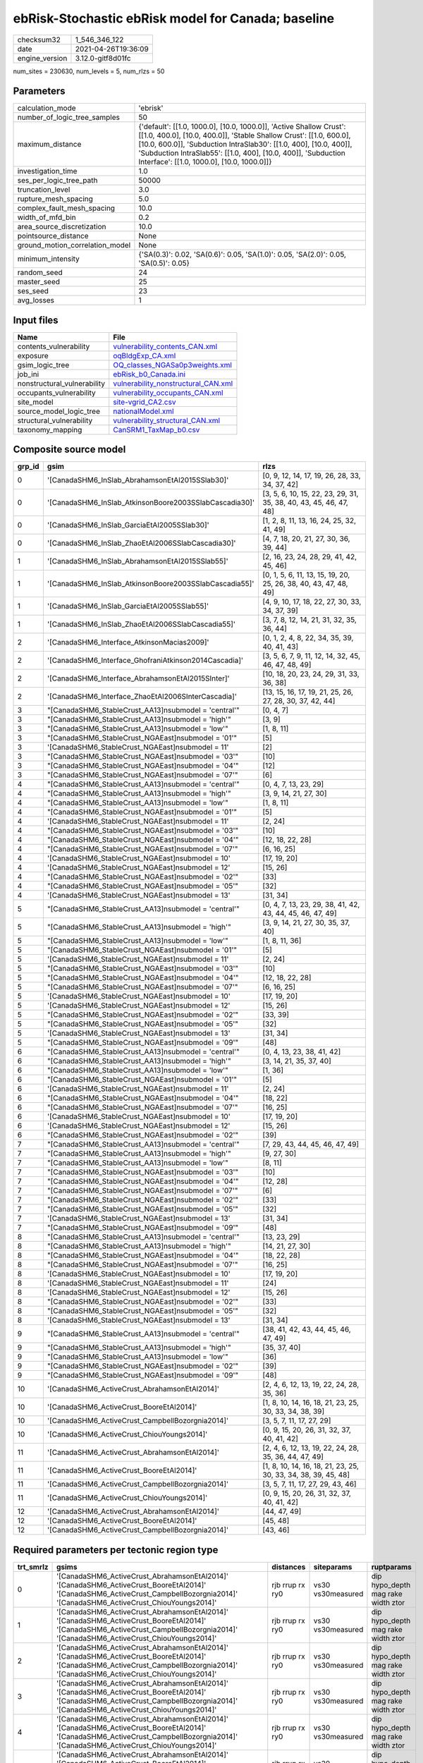 ebRisk-Stochastic ebRisk model for Canada; baseline
===================================================

============== ===================
checksum32     1_546_346_122      
date           2021-04-26T19:36:09
engine_version 3.12.0-gitf8d01fc  
============== ===================

num_sites = 230630, num_levels = 5, num_rlzs = 50

Parameters
----------
=============================== =============================================================================================================================================================================================================================================================================================================================
calculation_mode                'ebrisk'                                                                                                                                                                                                                                                                                                                     
number_of_logic_tree_samples    50                                                                                                                                                                                                                                                                                                                           
maximum_distance                {'default': [[1.0, 1000.0], [10.0, 1000.0]], 'Active Shallow Crust': [[1.0, 400.0], [10.0, 400.0]], 'Stable Shallow Crust': [[1.0, 600.0], [10.0, 600.0]], 'Subduction IntraSlab30': [[1.0, 400], [10.0, 400]], 'Subduction IntraSlab55': [[1.0, 400], [10.0, 400]], 'Subduction Interface': [[1.0, 1000.0], [10.0, 1000.0]]}
investigation_time              1.0                                                                                                                                                                                                                                                                                                                          
ses_per_logic_tree_path         50000                                                                                                                                                                                                                                                                                                                        
truncation_level                3.0                                                                                                                                                                                                                                                                                                                          
rupture_mesh_spacing            5.0                                                                                                                                                                                                                                                                                                                          
complex_fault_mesh_spacing      10.0                                                                                                                                                                                                                                                                                                                         
width_of_mfd_bin                0.2                                                                                                                                                                                                                                                                                                                          
area_source_discretization      10.0                                                                                                                                                                                                                                                                                                                         
pointsource_distance            None                                                                                                                                                                                                                                                                                                                         
ground_motion_correlation_model None                                                                                                                                                                                                                                                                                                                         
minimum_intensity               {'SA(0.3)': 0.02, 'SA(0.6)': 0.05, 'SA(1.0)': 0.05, 'SA(2.0)': 0.05, 'SA(0.5)': 0.05}                                                                                                                                                                                                                                        
random_seed                     24                                                                                                                                                                                                                                                                                                                           
master_seed                     25                                                                                                                                                                                                                                                                                                                           
ses_seed                        23                                                                                                                                                                                                                                                                                                                           
avg_losses                      1                                                                                                                                                                                                                                                                                                                            
=============================== =============================================================================================================================================================================================================================================================================================================================

Input files
-----------
=========================== ============================================================================
Name                        File                                                                        
=========================== ============================================================================
contents_vulnerability      `vulnerability_contents_CAN.xml <vulnerability_contents_CAN.xml>`_          
exposure                    `oqBldgExp_CA.xml <oqBldgExp_CA.xml>`_                                      
gsim_logic_tree             `OQ_classes_NGASa0p3weights.xml <OQ_classes_NGASa0p3weights.xml>`_          
job_ini                     `ebRisk_b0_Canada.ini <ebRisk_b0_Canada.ini>`_                              
nonstructural_vulnerability `vulnerability_nonstructural_CAN.xml <vulnerability_nonstructural_CAN.xml>`_
occupants_vulnerability     `vulnerability_occupants_CAN.xml <vulnerability_occupants_CAN.xml>`_        
site_model                  `site-vgrid_CA2.csv <site-vgrid_CA2.csv>`_                                  
source_model_logic_tree     `nationalModel.xml <nationalModel.xml>`_                                    
structural_vulnerability    `vulnerability_structural_CAN.xml <vulnerability_structural_CAN.xml>`_      
taxonomy_mapping            `CanSRM1_TaxMap_b0.csv <CanSRM1_TaxMap_b0.csv>`_                            
=========================== ============================================================================

Composite source model
----------------------
====== ====================================================== =================================================================
grp_id gsim                                                   rlzs                                                             
====== ====================================================== =================================================================
0      '[CanadaSHM6_InSlab_AbrahamsonEtAl2015SSlab30]'        [0, 9, 12, 14, 17, 19, 26, 28, 33, 34, 37, 42]                   
0      '[CanadaSHM6_InSlab_AtkinsonBoore2003SSlabCascadia30]' [3, 5, 6, 10, 15, 22, 23, 29, 31, 35, 38, 40, 43, 45, 46, 47, 48]
0      '[CanadaSHM6_InSlab_GarciaEtAl2005SSlab30]'            [1, 2, 8, 11, 13, 16, 24, 25, 32, 41, 49]                        
0      '[CanadaSHM6_InSlab_ZhaoEtAl2006SSlabCascadia30]'      [4, 7, 18, 20, 21, 27, 30, 36, 39, 44]                           
1      '[CanadaSHM6_InSlab_AbrahamsonEtAl2015SSlab55]'        [2, 16, 23, 24, 28, 29, 41, 42, 45, 46]                          
1      '[CanadaSHM6_InSlab_AtkinsonBoore2003SSlabCascadia55]' [0, 1, 5, 6, 11, 13, 15, 19, 20, 25, 26, 38, 40, 43, 47, 48, 49] 
1      '[CanadaSHM6_InSlab_GarciaEtAl2005SSlab55]'            [4, 9, 10, 17, 18, 22, 27, 30, 33, 34, 37, 39]                   
1      '[CanadaSHM6_InSlab_ZhaoEtAl2006SSlabCascadia55]'      [3, 7, 8, 12, 14, 21, 31, 32, 35, 36, 44]                        
2      '[CanadaSHM6_Interface_AtkinsonMacias2009]'            [0, 1, 2, 4, 8, 22, 34, 35, 39, 40, 41, 43]                      
2      '[CanadaSHM6_Interface_GhofraniAtkinson2014Cascadia]'  [3, 5, 6, 7, 9, 11, 12, 14, 32, 45, 46, 47, 48, 49]              
2      '[CanadaSHM6_Interface_AbrahamsonEtAl2015SInter]'      [10, 18, 20, 23, 24, 29, 31, 33, 36, 38]                         
2      '[CanadaSHM6_Interface_ZhaoEtAl2006SInterCascadia]'    [13, 15, 16, 17, 19, 21, 25, 26, 27, 28, 30, 37, 42, 44]         
3      "[CanadaSHM6_StableCrust_AA13]\nsubmodel = 'central'"  [0, 4, 7]                                                        
3      "[CanadaSHM6_StableCrust_AA13]\nsubmodel = 'high'"     [3, 9]                                                           
3      "[CanadaSHM6_StableCrust_AA13]\nsubmodel = 'low'"      [1, 8, 11]                                                       
3      "[CanadaSHM6_StableCrust_NGAEast]\nsubmodel = '01'"    [5]                                                              
3      '[CanadaSHM6_StableCrust_NGAEast]\nsubmodel = 11'      [2]                                                              
3      "[CanadaSHM6_StableCrust_NGAEast]\nsubmodel = '03'"    [10]                                                             
3      "[CanadaSHM6_StableCrust_NGAEast]\nsubmodel = '04'"    [12]                                                             
3      "[CanadaSHM6_StableCrust_NGAEast]\nsubmodel = '07'"    [6]                                                              
4      "[CanadaSHM6_StableCrust_AA13]\nsubmodel = 'central'"  [0, 4, 7, 13, 23, 29]                                            
4      "[CanadaSHM6_StableCrust_AA13]\nsubmodel = 'high'"     [3, 9, 14, 21, 27, 30]                                           
4      "[CanadaSHM6_StableCrust_AA13]\nsubmodel = 'low'"      [1, 8, 11]                                                       
4      "[CanadaSHM6_StableCrust_NGAEast]\nsubmodel = '01'"    [5]                                                              
4      '[CanadaSHM6_StableCrust_NGAEast]\nsubmodel = 11'      [2, 24]                                                          
4      "[CanadaSHM6_StableCrust_NGAEast]\nsubmodel = '03'"    [10]                                                             
4      "[CanadaSHM6_StableCrust_NGAEast]\nsubmodel = '04'"    [12, 18, 22, 28]                                                 
4      "[CanadaSHM6_StableCrust_NGAEast]\nsubmodel = '07'"    [6, 16, 25]                                                      
4      '[CanadaSHM6_StableCrust_NGAEast]\nsubmodel = 10'      [17, 19, 20]                                                     
4      '[CanadaSHM6_StableCrust_NGAEast]\nsubmodel = 12'      [15, 26]                                                         
4      "[CanadaSHM6_StableCrust_NGAEast]\nsubmodel = '02'"    [33]                                                             
4      "[CanadaSHM6_StableCrust_NGAEast]\nsubmodel = '05'"    [32]                                                             
4      '[CanadaSHM6_StableCrust_NGAEast]\nsubmodel = 13'      [31, 34]                                                         
5      "[CanadaSHM6_StableCrust_AA13]\nsubmodel = 'central'"  [0, 4, 7, 13, 23, 29, 38, 41, 42, 43, 44, 45, 46, 47, 49]        
5      "[CanadaSHM6_StableCrust_AA13]\nsubmodel = 'high'"     [3, 9, 14, 21, 27, 30, 35, 37, 40]                               
5      "[CanadaSHM6_StableCrust_AA13]\nsubmodel = 'low'"      [1, 8, 11, 36]                                                   
5      "[CanadaSHM6_StableCrust_NGAEast]\nsubmodel = '01'"    [5]                                                              
5      '[CanadaSHM6_StableCrust_NGAEast]\nsubmodel = 11'      [2, 24]                                                          
5      "[CanadaSHM6_StableCrust_NGAEast]\nsubmodel = '03'"    [10]                                                             
5      "[CanadaSHM6_StableCrust_NGAEast]\nsubmodel = '04'"    [12, 18, 22, 28]                                                 
5      "[CanadaSHM6_StableCrust_NGAEast]\nsubmodel = '07'"    [6, 16, 25]                                                      
5      '[CanadaSHM6_StableCrust_NGAEast]\nsubmodel = 10'      [17, 19, 20]                                                     
5      '[CanadaSHM6_StableCrust_NGAEast]\nsubmodel = 12'      [15, 26]                                                         
5      "[CanadaSHM6_StableCrust_NGAEast]\nsubmodel = '02'"    [33, 39]                                                         
5      "[CanadaSHM6_StableCrust_NGAEast]\nsubmodel = '05'"    [32]                                                             
5      '[CanadaSHM6_StableCrust_NGAEast]\nsubmodel = 13'      [31, 34]                                                         
5      "[CanadaSHM6_StableCrust_NGAEast]\nsubmodel = '09'"    [48]                                                             
6      "[CanadaSHM6_StableCrust_AA13]\nsubmodel = 'central'"  [0, 4, 13, 23, 38, 41, 42]                                       
6      "[CanadaSHM6_StableCrust_AA13]\nsubmodel = 'high'"     [3, 14, 21, 35, 37, 40]                                          
6      "[CanadaSHM6_StableCrust_AA13]\nsubmodel = 'low'"      [1, 36]                                                          
6      "[CanadaSHM6_StableCrust_NGAEast]\nsubmodel = '01'"    [5]                                                              
6      '[CanadaSHM6_StableCrust_NGAEast]\nsubmodel = 11'      [2, 24]                                                          
6      "[CanadaSHM6_StableCrust_NGAEast]\nsubmodel = '04'"    [18, 22]                                                         
6      "[CanadaSHM6_StableCrust_NGAEast]\nsubmodel = '07'"    [16, 25]                                                         
6      '[CanadaSHM6_StableCrust_NGAEast]\nsubmodel = 10'      [17, 19, 20]                                                     
6      '[CanadaSHM6_StableCrust_NGAEast]\nsubmodel = 12'      [15, 26]                                                         
6      "[CanadaSHM6_StableCrust_NGAEast]\nsubmodel = '02'"    [39]                                                             
7      "[CanadaSHM6_StableCrust_AA13]\nsubmodel = 'central'"  [7, 29, 43, 44, 45, 46, 47, 49]                                  
7      "[CanadaSHM6_StableCrust_AA13]\nsubmodel = 'high'"     [9, 27, 30]                                                      
7      "[CanadaSHM6_StableCrust_AA13]\nsubmodel = 'low'"      [8, 11]                                                          
7      "[CanadaSHM6_StableCrust_NGAEast]\nsubmodel = '03'"    [10]                                                             
7      "[CanadaSHM6_StableCrust_NGAEast]\nsubmodel = '04'"    [12, 28]                                                         
7      "[CanadaSHM6_StableCrust_NGAEast]\nsubmodel = '07'"    [6]                                                              
7      "[CanadaSHM6_StableCrust_NGAEast]\nsubmodel = '02'"    [33]                                                             
7      "[CanadaSHM6_StableCrust_NGAEast]\nsubmodel = '05'"    [32]                                                             
7      '[CanadaSHM6_StableCrust_NGAEast]\nsubmodel = 13'      [31, 34]                                                         
7      "[CanadaSHM6_StableCrust_NGAEast]\nsubmodel = '09'"    [48]                                                             
8      "[CanadaSHM6_StableCrust_AA13]\nsubmodel = 'central'"  [13, 23, 29]                                                     
8      "[CanadaSHM6_StableCrust_AA13]\nsubmodel = 'high'"     [14, 21, 27, 30]                                                 
8      "[CanadaSHM6_StableCrust_NGAEast]\nsubmodel = '04'"    [18, 22, 28]                                                     
8      "[CanadaSHM6_StableCrust_NGAEast]\nsubmodel = '07'"    [16, 25]                                                         
8      '[CanadaSHM6_StableCrust_NGAEast]\nsubmodel = 10'      [17, 19, 20]                                                     
8      '[CanadaSHM6_StableCrust_NGAEast]\nsubmodel = 11'      [24]                                                             
8      '[CanadaSHM6_StableCrust_NGAEast]\nsubmodel = 12'      [15, 26]                                                         
8      "[CanadaSHM6_StableCrust_NGAEast]\nsubmodel = '02'"    [33]                                                             
8      "[CanadaSHM6_StableCrust_NGAEast]\nsubmodel = '05'"    [32]                                                             
8      '[CanadaSHM6_StableCrust_NGAEast]\nsubmodel = 13'      [31, 34]                                                         
9      "[CanadaSHM6_StableCrust_AA13]\nsubmodel = 'central'"  [38, 41, 42, 43, 44, 45, 46, 47, 49]                             
9      "[CanadaSHM6_StableCrust_AA13]\nsubmodel = 'high'"     [35, 37, 40]                                                     
9      "[CanadaSHM6_StableCrust_AA13]\nsubmodel = 'low'"      [36]                                                             
9      "[CanadaSHM6_StableCrust_NGAEast]\nsubmodel = '02'"    [39]                                                             
9      "[CanadaSHM6_StableCrust_NGAEast]\nsubmodel = '09'"    [48]                                                             
10     '[CanadaSHM6_ActiveCrust_AbrahamsonEtAl2014]'          [2, 4, 6, 12, 13, 19, 22, 24, 28, 35, 36]                        
10     '[CanadaSHM6_ActiveCrust_BooreEtAl2014]'               [1, 8, 10, 14, 16, 18, 21, 23, 25, 30, 33, 34, 38, 39]           
10     '[CanadaSHM6_ActiveCrust_CampbellBozorgnia2014]'       [3, 5, 7, 11, 17, 27, 29]                                        
10     '[CanadaSHM6_ActiveCrust_ChiouYoungs2014]'             [0, 9, 15, 20, 26, 31, 32, 37, 40, 41, 42]                       
11     '[CanadaSHM6_ActiveCrust_AbrahamsonEtAl2014]'          [2, 4, 6, 12, 13, 19, 22, 24, 28, 35, 36, 44, 47, 49]            
11     '[CanadaSHM6_ActiveCrust_BooreEtAl2014]'               [1, 8, 10, 14, 16, 18, 21, 23, 25, 30, 33, 34, 38, 39, 45, 48]   
11     '[CanadaSHM6_ActiveCrust_CampbellBozorgnia2014]'       [3, 5, 7, 11, 17, 27, 29, 43, 46]                                
11     '[CanadaSHM6_ActiveCrust_ChiouYoungs2014]'             [0, 9, 15, 20, 26, 31, 32, 37, 40, 41, 42]                       
12     '[CanadaSHM6_ActiveCrust_AbrahamsonEtAl2014]'          [44, 47, 49]                                                     
12     '[CanadaSHM6_ActiveCrust_BooreEtAl2014]'               [45, 48]                                                         
12     '[CanadaSHM6_ActiveCrust_CampbellBozorgnia2014]'       [43, 46]                                                         
====== ====================================================== =================================================================

Required parameters per tectonic region type
--------------------------------------------
========= ====================================================================================================================================================================================================================================================================================================================================================================================================================================================================================================================================================================================================================================================================================================================================================================================================================================================== =============== ================= ==================================
trt_smrlz gsims                                                                                                                                                                                                                                                                                                                                                                                                                                                                                                                                                                                                                                                                                                                                                                                                                                                  distances       siteparams        ruptparams                        
========= ====================================================================================================================================================================================================================================================================================================================================================================================================================================================================================================================================================================================================================================================================================================================================================================================================================================================== =============== ================= ==================================
0         '[CanadaSHM6_ActiveCrust_AbrahamsonEtAl2014]' '[CanadaSHM6_ActiveCrust_BooreEtAl2014]' '[CanadaSHM6_ActiveCrust_CampbellBozorgnia2014]' '[CanadaSHM6_ActiveCrust_ChiouYoungs2014]'                                                                                                                                                                                                                                                                                                                                                                                                                                                                                                                                                                                                                                                                     rjb rrup rx ry0 vs30 vs30measured dip hypo_depth mag rake width ztor
1         '[CanadaSHM6_ActiveCrust_AbrahamsonEtAl2014]' '[CanadaSHM6_ActiveCrust_BooreEtAl2014]' '[CanadaSHM6_ActiveCrust_CampbellBozorgnia2014]' '[CanadaSHM6_ActiveCrust_ChiouYoungs2014]'                                                                                                                                                                                                                                                                                                                                                                                                                                                                                                                                                                                                                                                                     rjb rrup rx ry0 vs30 vs30measured dip hypo_depth mag rake width ztor
2         '[CanadaSHM6_ActiveCrust_AbrahamsonEtAl2014]' '[CanadaSHM6_ActiveCrust_BooreEtAl2014]' '[CanadaSHM6_ActiveCrust_CampbellBozorgnia2014]' '[CanadaSHM6_ActiveCrust_ChiouYoungs2014]'                                                                                                                                                                                                                                                                                                                                                                                                                                                                                                                                                                                                                                                                     rjb rrup rx ry0 vs30 vs30measured dip hypo_depth mag rake width ztor
3         '[CanadaSHM6_ActiveCrust_AbrahamsonEtAl2014]' '[CanadaSHM6_ActiveCrust_BooreEtAl2014]' '[CanadaSHM6_ActiveCrust_CampbellBozorgnia2014]' '[CanadaSHM6_ActiveCrust_ChiouYoungs2014]'                                                                                                                                                                                                                                                                                                                                                                                                                                                                                                                                                                                                                                                                     rjb rrup rx ry0 vs30 vs30measured dip hypo_depth mag rake width ztor
4         '[CanadaSHM6_ActiveCrust_AbrahamsonEtAl2014]' '[CanadaSHM6_ActiveCrust_BooreEtAl2014]' '[CanadaSHM6_ActiveCrust_CampbellBozorgnia2014]' '[CanadaSHM6_ActiveCrust_ChiouYoungs2014]'                                                                                                                                                                                                                                                                                                                                                                                                                                                                                                                                                                                                                                                                     rjb rrup rx ry0 vs30 vs30measured dip hypo_depth mag rake width ztor
5         '[CanadaSHM6_ActiveCrust_AbrahamsonEtAl2014]' '[CanadaSHM6_ActiveCrust_BooreEtAl2014]' '[CanadaSHM6_ActiveCrust_CampbellBozorgnia2014]' '[CanadaSHM6_ActiveCrust_ChiouYoungs2014]'                                                                                                                                                                                                                                                                                                                                                                                                                                                                                                                                                                                                                                                                     rjb rrup rx ry0 vs30 vs30measured dip hypo_depth mag rake width ztor
6         "[CanadaSHM6_StableCrust_AA13]\nsubmodel = 'central'" "[CanadaSHM6_StableCrust_AA13]\nsubmodel = 'high'" "[CanadaSHM6_StableCrust_AA13]\nsubmodel = 'low'" "[CanadaSHM6_StableCrust_NGAEast]\nsubmodel = '01'" "[CanadaSHM6_StableCrust_NGAEast]\nsubmodel = '02'" "[CanadaSHM6_StableCrust_NGAEast]\nsubmodel = '03'" "[CanadaSHM6_StableCrust_NGAEast]\nsubmodel = '04'" "[CanadaSHM6_StableCrust_NGAEast]\nsubmodel = '05'" "[CanadaSHM6_StableCrust_NGAEast]\nsubmodel = '06'" "[CanadaSHM6_StableCrust_NGAEast]\nsubmodel = '07'" "[CanadaSHM6_StableCrust_NGAEast]\nsubmodel = '08'" "[CanadaSHM6_StableCrust_NGAEast]\nsubmodel = '09'" '[CanadaSHM6_StableCrust_NGAEast]\nsubmodel = 10' '[CanadaSHM6_StableCrust_NGAEast]\nsubmodel = 11' '[CanadaSHM6_StableCrust_NGAEast]\nsubmodel = 12' '[CanadaSHM6_StableCrust_NGAEast]\nsubmodel = 13' rhypo rrup      vs30              mag                               
7         "[CanadaSHM6_StableCrust_AA13]\nsubmodel = 'central'" "[CanadaSHM6_StableCrust_AA13]\nsubmodel = 'high'" "[CanadaSHM6_StableCrust_AA13]\nsubmodel = 'low'" "[CanadaSHM6_StableCrust_NGAEast]\nsubmodel = '01'" "[CanadaSHM6_StableCrust_NGAEast]\nsubmodel = '02'" "[CanadaSHM6_StableCrust_NGAEast]\nsubmodel = '03'" "[CanadaSHM6_StableCrust_NGAEast]\nsubmodel = '04'" "[CanadaSHM6_StableCrust_NGAEast]\nsubmodel = '05'" "[CanadaSHM6_StableCrust_NGAEast]\nsubmodel = '06'" "[CanadaSHM6_StableCrust_NGAEast]\nsubmodel = '07'" "[CanadaSHM6_StableCrust_NGAEast]\nsubmodel = '08'" "[CanadaSHM6_StableCrust_NGAEast]\nsubmodel = '09'" '[CanadaSHM6_StableCrust_NGAEast]\nsubmodel = 10' '[CanadaSHM6_StableCrust_NGAEast]\nsubmodel = 11' '[CanadaSHM6_StableCrust_NGAEast]\nsubmodel = 12' '[CanadaSHM6_StableCrust_NGAEast]\nsubmodel = 13' rhypo rrup      vs30              mag                               
8         "[CanadaSHM6_StableCrust_AA13]\nsubmodel = 'central'" "[CanadaSHM6_StableCrust_AA13]\nsubmodel = 'high'" "[CanadaSHM6_StableCrust_AA13]\nsubmodel = 'low'" "[CanadaSHM6_StableCrust_NGAEast]\nsubmodel = '01'" "[CanadaSHM6_StableCrust_NGAEast]\nsubmodel = '02'" "[CanadaSHM6_StableCrust_NGAEast]\nsubmodel = '03'" "[CanadaSHM6_StableCrust_NGAEast]\nsubmodel = '04'" "[CanadaSHM6_StableCrust_NGAEast]\nsubmodel = '05'" "[CanadaSHM6_StableCrust_NGAEast]\nsubmodel = '06'" "[CanadaSHM6_StableCrust_NGAEast]\nsubmodel = '07'" "[CanadaSHM6_StableCrust_NGAEast]\nsubmodel = '08'" "[CanadaSHM6_StableCrust_NGAEast]\nsubmodel = '09'" '[CanadaSHM6_StableCrust_NGAEast]\nsubmodel = 10' '[CanadaSHM6_StableCrust_NGAEast]\nsubmodel = 11' '[CanadaSHM6_StableCrust_NGAEast]\nsubmodel = 12' '[CanadaSHM6_StableCrust_NGAEast]\nsubmodel = 13' rhypo rrup      vs30              mag                               
9         "[CanadaSHM6_StableCrust_AA13]\nsubmodel = 'central'" "[CanadaSHM6_StableCrust_AA13]\nsubmodel = 'high'" "[CanadaSHM6_StableCrust_AA13]\nsubmodel = 'low'" "[CanadaSHM6_StableCrust_NGAEast]\nsubmodel = '01'" "[CanadaSHM6_StableCrust_NGAEast]\nsubmodel = '02'" "[CanadaSHM6_StableCrust_NGAEast]\nsubmodel = '03'" "[CanadaSHM6_StableCrust_NGAEast]\nsubmodel = '04'" "[CanadaSHM6_StableCrust_NGAEast]\nsubmodel = '05'" "[CanadaSHM6_StableCrust_NGAEast]\nsubmodel = '06'" "[CanadaSHM6_StableCrust_NGAEast]\nsubmodel = '07'" "[CanadaSHM6_StableCrust_NGAEast]\nsubmodel = '08'" "[CanadaSHM6_StableCrust_NGAEast]\nsubmodel = '09'" '[CanadaSHM6_StableCrust_NGAEast]\nsubmodel = 10' '[CanadaSHM6_StableCrust_NGAEast]\nsubmodel = 11' '[CanadaSHM6_StableCrust_NGAEast]\nsubmodel = 12' '[CanadaSHM6_StableCrust_NGAEast]\nsubmodel = 13' rhypo rrup      vs30              mag                               
10        "[CanadaSHM6_StableCrust_AA13]\nsubmodel = 'central'" "[CanadaSHM6_StableCrust_AA13]\nsubmodel = 'high'" "[CanadaSHM6_StableCrust_AA13]\nsubmodel = 'low'" "[CanadaSHM6_StableCrust_NGAEast]\nsubmodel = '01'" "[CanadaSHM6_StableCrust_NGAEast]\nsubmodel = '02'" "[CanadaSHM6_StableCrust_NGAEast]\nsubmodel = '03'" "[CanadaSHM6_StableCrust_NGAEast]\nsubmodel = '04'" "[CanadaSHM6_StableCrust_NGAEast]\nsubmodel = '05'" "[CanadaSHM6_StableCrust_NGAEast]\nsubmodel = '06'" "[CanadaSHM6_StableCrust_NGAEast]\nsubmodel = '07'" "[CanadaSHM6_StableCrust_NGAEast]\nsubmodel = '08'" "[CanadaSHM6_StableCrust_NGAEast]\nsubmodel = '09'" '[CanadaSHM6_StableCrust_NGAEast]\nsubmodel = 10' '[CanadaSHM6_StableCrust_NGAEast]\nsubmodel = 11' '[CanadaSHM6_StableCrust_NGAEast]\nsubmodel = 12' '[CanadaSHM6_StableCrust_NGAEast]\nsubmodel = 13' rhypo rrup      vs30              mag                               
11        "[CanadaSHM6_StableCrust_AA13]\nsubmodel = 'central'" "[CanadaSHM6_StableCrust_AA13]\nsubmodel = 'high'" "[CanadaSHM6_StableCrust_AA13]\nsubmodel = 'low'" "[CanadaSHM6_StableCrust_NGAEast]\nsubmodel = '01'" "[CanadaSHM6_StableCrust_NGAEast]\nsubmodel = '02'" "[CanadaSHM6_StableCrust_NGAEast]\nsubmodel = '03'" "[CanadaSHM6_StableCrust_NGAEast]\nsubmodel = '04'" "[CanadaSHM6_StableCrust_NGAEast]\nsubmodel = '05'" "[CanadaSHM6_StableCrust_NGAEast]\nsubmodel = '06'" "[CanadaSHM6_StableCrust_NGAEast]\nsubmodel = '07'" "[CanadaSHM6_StableCrust_NGAEast]\nsubmodel = '08'" "[CanadaSHM6_StableCrust_NGAEast]\nsubmodel = '09'" '[CanadaSHM6_StableCrust_NGAEast]\nsubmodel = 10' '[CanadaSHM6_StableCrust_NGAEast]\nsubmodel = 11' '[CanadaSHM6_StableCrust_NGAEast]\nsubmodel = 12' '[CanadaSHM6_StableCrust_NGAEast]\nsubmodel = 13' rhypo rrup      vs30              mag                               
12        '[CanadaSHM6_Interface_AbrahamsonEtAl2015SInter]' '[CanadaSHM6_Interface_AtkinsonMacias2009]' '[CanadaSHM6_Interface_GhofraniAtkinson2014Cascadia]' '[CanadaSHM6_Interface_ZhaoEtAl2006SInterCascadia]'                                                                                                                                                                                                                                                                                                                                                                                                                                                                                                                                                                                                                                                rrup            backarc vs30      mag rake                          
13        '[CanadaSHM6_Interface_AbrahamsonEtAl2015SInter]' '[CanadaSHM6_Interface_AtkinsonMacias2009]' '[CanadaSHM6_Interface_GhofraniAtkinson2014Cascadia]' '[CanadaSHM6_Interface_ZhaoEtAl2006SInterCascadia]'                                                                                                                                                                                                                                                                                                                                                                                                                                                                                                                                                                                                                                                rrup            backarc vs30      mag rake                          
14        '[CanadaSHM6_Interface_AbrahamsonEtAl2015SInter]' '[CanadaSHM6_Interface_AtkinsonMacias2009]' '[CanadaSHM6_Interface_GhofraniAtkinson2014Cascadia]' '[CanadaSHM6_Interface_ZhaoEtAl2006SInterCascadia]'                                                                                                                                                                                                                                                                                                                                                                                                                                                                                                                                                                                                                                                rrup            backarc vs30      mag rake                          
15        '[CanadaSHM6_Interface_AbrahamsonEtAl2015SInter]' '[CanadaSHM6_Interface_AtkinsonMacias2009]' '[CanadaSHM6_Interface_GhofraniAtkinson2014Cascadia]' '[CanadaSHM6_Interface_ZhaoEtAl2006SInterCascadia]'                                                                                                                                                                                                                                                                                                                                                                                                                                                                                                                                                                                                                                                rrup            backarc vs30      mag rake                          
16        '[CanadaSHM6_Interface_AbrahamsonEtAl2015SInter]' '[CanadaSHM6_Interface_AtkinsonMacias2009]' '[CanadaSHM6_Interface_GhofraniAtkinson2014Cascadia]' '[CanadaSHM6_Interface_ZhaoEtAl2006SInterCascadia]'                                                                                                                                                                                                                                                                                                                                                                                                                                                                                                                                                                                                                                                rrup            backarc vs30      mag rake                          
17        '[CanadaSHM6_Interface_AbrahamsonEtAl2015SInter]' '[CanadaSHM6_Interface_AtkinsonMacias2009]' '[CanadaSHM6_Interface_GhofraniAtkinson2014Cascadia]' '[CanadaSHM6_Interface_ZhaoEtAl2006SInterCascadia]'                                                                                                                                                                                                                                                                                                                                                                                                                                                                                                                                                                                                                                                rrup            backarc vs30      mag rake                          
18        '[CanadaSHM6_InSlab_AbrahamsonEtAl2015SSlab30]' '[CanadaSHM6_InSlab_AtkinsonBoore2003SSlabCascadia30]' '[CanadaSHM6_InSlab_GarciaEtAl2005SSlab30]' '[CanadaSHM6_InSlab_ZhaoEtAl2006SSlabCascadia30]'                                                                                                                                                                                                                                                                                                                                                                                                                                                                                                                                                                                                                                                   rhypo rrup      backarc vs30      hypo_depth mag                    
19        '[CanadaSHM6_InSlab_AbrahamsonEtAl2015SSlab30]' '[CanadaSHM6_InSlab_AtkinsonBoore2003SSlabCascadia30]' '[CanadaSHM6_InSlab_GarciaEtAl2005SSlab30]' '[CanadaSHM6_InSlab_ZhaoEtAl2006SSlabCascadia30]'                                                                                                                                                                                                                                                                                                                                                                                                                                                                                                                                                                                                                                                   rhypo rrup      backarc vs30      hypo_depth mag                    
20        '[CanadaSHM6_InSlab_AbrahamsonEtAl2015SSlab30]' '[CanadaSHM6_InSlab_AtkinsonBoore2003SSlabCascadia30]' '[CanadaSHM6_InSlab_GarciaEtAl2005SSlab30]' '[CanadaSHM6_InSlab_ZhaoEtAl2006SSlabCascadia30]'                                                                                                                                                                                                                                                                                                                                                                                                                                                                                                                                                                                                                                                   rhypo rrup      backarc vs30      hypo_depth mag                    
21        '[CanadaSHM6_InSlab_AbrahamsonEtAl2015SSlab30]' '[CanadaSHM6_InSlab_AtkinsonBoore2003SSlabCascadia30]' '[CanadaSHM6_InSlab_GarciaEtAl2005SSlab30]' '[CanadaSHM6_InSlab_ZhaoEtAl2006SSlabCascadia30]'                                                                                                                                                                                                                                                                                                                                                                                                                                                                                                                                                                                                                                                   rhypo rrup      backarc vs30      hypo_depth mag                    
22        '[CanadaSHM6_InSlab_AbrahamsonEtAl2015SSlab30]' '[CanadaSHM6_InSlab_AtkinsonBoore2003SSlabCascadia30]' '[CanadaSHM6_InSlab_GarciaEtAl2005SSlab30]' '[CanadaSHM6_InSlab_ZhaoEtAl2006SSlabCascadia30]'                                                                                                                                                                                                                                                                                                                                                                                                                                                                                                                                                                                                                                                   rhypo rrup      backarc vs30      hypo_depth mag                    
23        '[CanadaSHM6_InSlab_AbrahamsonEtAl2015SSlab30]' '[CanadaSHM6_InSlab_AtkinsonBoore2003SSlabCascadia30]' '[CanadaSHM6_InSlab_GarciaEtAl2005SSlab30]' '[CanadaSHM6_InSlab_ZhaoEtAl2006SSlabCascadia30]'                                                                                                                                                                                                                                                                                                                                                                                                                                                                                                                                                                                                                                                   rhypo rrup      backarc vs30      hypo_depth mag                    
24        '[CanadaSHM6_InSlab_AbrahamsonEtAl2015SSlab55]' '[CanadaSHM6_InSlab_AtkinsonBoore2003SSlabCascadia55]' '[CanadaSHM6_InSlab_GarciaEtAl2005SSlab55]' '[CanadaSHM6_InSlab_ZhaoEtAl2006SSlabCascadia55]'                                                                                                                                                                                                                                                                                                                                                                                                                                                                                                                                                                                                                                                   rhypo rrup      backarc vs30      hypo_depth mag                    
25        '[CanadaSHM6_InSlab_AbrahamsonEtAl2015SSlab55]' '[CanadaSHM6_InSlab_AtkinsonBoore2003SSlabCascadia55]' '[CanadaSHM6_InSlab_GarciaEtAl2005SSlab55]' '[CanadaSHM6_InSlab_ZhaoEtAl2006SSlabCascadia55]'                                                                                                                                                                                                                                                                                                                                                                                                                                                                                                                                                                                                                                                   rhypo rrup      backarc vs30      hypo_depth mag                    
26        '[CanadaSHM6_InSlab_AbrahamsonEtAl2015SSlab55]' '[CanadaSHM6_InSlab_AtkinsonBoore2003SSlabCascadia55]' '[CanadaSHM6_InSlab_GarciaEtAl2005SSlab55]' '[CanadaSHM6_InSlab_ZhaoEtAl2006SSlabCascadia55]'                                                                                                                                                                                                                                                                                                                                                                                                                                                                                                                                                                                                                                                   rhypo rrup      backarc vs30      hypo_depth mag                    
27        '[CanadaSHM6_InSlab_AbrahamsonEtAl2015SSlab55]' '[CanadaSHM6_InSlab_AtkinsonBoore2003SSlabCascadia55]' '[CanadaSHM6_InSlab_GarciaEtAl2005SSlab55]' '[CanadaSHM6_InSlab_ZhaoEtAl2006SSlabCascadia55]'                                                                                                                                                                                                                                                                                                                                                                                                                                                                                                                                                                                                                                                   rhypo rrup      backarc vs30      hypo_depth mag                    
28        '[CanadaSHM6_InSlab_AbrahamsonEtAl2015SSlab55]' '[CanadaSHM6_InSlab_AtkinsonBoore2003SSlabCascadia55]' '[CanadaSHM6_InSlab_GarciaEtAl2005SSlab55]' '[CanadaSHM6_InSlab_ZhaoEtAl2006SSlabCascadia55]'                                                                                                                                                                                                                                                                                                                                                                                                                                                                                                                                                                                                                                                   rhypo rrup      backarc vs30      hypo_depth mag                    
29        '[CanadaSHM6_InSlab_AbrahamsonEtAl2015SSlab55]' '[CanadaSHM6_InSlab_AtkinsonBoore2003SSlabCascadia55]' '[CanadaSHM6_InSlab_GarciaEtAl2005SSlab55]' '[CanadaSHM6_InSlab_ZhaoEtAl2006SSlabCascadia55]'                                                                                                                                                                                                                                                                                                                                                                                                                                                                                                                                                                                                                                                   rhypo rrup      backarc vs30      hypo_depth mag                    
========= ====================================================================================================================================================================================================================================================================================================================================================================================================================================================================================================================================================================================================================================================================================================================================================================================================================================================== =============== ================= ==================================

Exposure model
--------------
=========== =========
#assets     2_237_515
#taxonomies 1_584    
=========== =========

============= ========== ======= ====== === ===== =========
taxonomy      num_assets mean    stddev min max   num_sites
RES1-W4-LC    62_421     1.35201 87%    1   66    84_394   
RES1-W1-LC    197_591    2.94975 159%   1   286   582_845  
RES3A-W1-LC   38_242     2.37244 193%   1   234   90_727   
RES1-W4-PC    124_263    1.94335 181%   1   178   241_487  
RES1-URML-PC  68_068     1.77083 170%   1   145   120_537  
RES3A-W2-LC   1_954      1.18884 55%    1   9     2_323    
RES3E-W2-PC   8_346      1.37862 142%   1   68    11_506   
COM1-RM1L-PC  11_448     1.41789 107%   1   48    16_232   
GOV1-W2-PC    2_318      1.21182 63%    1   14    2_809    
COM4-RM1L-PC  22_268     1.51680 135%   1   52    33_776   
IND6-RM1L-PC  4_644      1.22588 58%    1   10    5_693    
COM2-RM1L-PC  2_916      1.17730 46%    1   9     3_433    
RES4-RM1M-PC  922        1.09219 31%    1   4     1_007    
EDU1-W2-PC    6_064      1.31382 78%    1   18    7_967    
EDU2-W3-PC    271        1.18819 56%    1   8     322      
COM1-RM1M-PC  769        1.06892 26%    1   4     822      
COM4-S5L-PC   12_818     1.31534 92%    1   37    16_860   
COM1-S4L-PC   3_501      1.27849 78%    1   15    4_476    
IND4-C2L-PC   1_465      1.30717 70%    1   12    1_915    
COM3-C2L-PC   10_516     1.32484 89%    1   24    13_932   
GOV1-RM1L-PC  1_264      1.14082 41%    1   6     1_442    
RES4-RM1L-PC  989        1.08898 31%    1   5     1_077    
IND1-W3-PC    3_112      1.16035 42%    1   6     3_611    
RES1-W1-PC    8_265      1.65336 181%   1   72    13_665   
COM3-RM1L-PC  9_845      1.35185 114%   1   39    13_309   
RES4-W3-PC    3_535      1.27185 57%    1   10    4_496    
IND4-RM1L-PC  632        1.17880 49%    1   8     745      
COM4-RM1L-LC  8_298      1.17522 52%    1   15    9_752    
COM4-W3-PC    15_482     1.37263 127%   1   63    21_251   
GOV1-RM1M-PC  528        1.05871 23%    1   3     559      
GOV2-W2-PC    562        1.10676 31%    1   4     622      
COM2-RM1M-PC  2_736      1.18348 44%    1   6     3_238    
COM1-URML-PC  7_234      1.29306 100%   1   37    9_354    
COM5-S4L-PC   1_338      1.14499 36%    1   6     1_532    
RES4-W3-LC    1_839      1.16150 44%    1   8     2_136    
RES2-MH-PC    29_045     1.52945 81%    1   22    44_423   
RES2-MH-LC    13_538     1.26799 58%    1   16    17_166   
RES3C-W2-PC   5_700      1.53509 125%   1   36    8_750    
EDU1-W2-LC    1_785      1.06387 27%    1   6     1_899    
COM3-C3L-PC   16_237     1.43278 131%   1   54    23_264   
COM3-RM1L-LC  3_093      1.11316 46%    1   16    3_443    
RES3A-URML-PC 14_469     1.39823 142%   1   75    20_231   
COM4-W3-LC    5_351      1.12073 46%    1   17    5_997    
RES3A-W4-PC   21_427     1.55957 171%   1   104   33_417   
RES3A-W2-PC   5_038      1.41127 117%   1   31    7_110    
COM3-URML-PC  15_877     1.43566 142%   1   83    22_794   
IND1-C2L-PC   2_835      1.19929 52%    1   8     3_400    
COM4-S2L-PC   4_677      1.31495 85%    1   20    6_150    
REL1-RM1L-PC  4_104      1.27778 69%    1   12    5_244    
COM4-RM1M-PC  279        1.08961 29%    1   3     304      
COM3-PC1-PC   548        1.06387 24%    1   3     583      
COM7-S5L-PC   791        1.19595 44%    1   7     946      
COM1-PC1-PC   1_804      1.22450 56%    1   9     2_209    
COM2-C2H-PC   34         1.05882 22%    1   2     36       
IND6-C3L-PC   4_043      1.25575 67%    1   11    5_077    
COM4-C1M-PC   742        1.12534 35%    1   4     835      
COM1-C2L-PC   2_953      1.24958 72%    1   19    3_690    
IND6-W3-PC    2_123      1.17381 53%    1   7     2_492    
COM2-S1L-PC   4_288      1.33535 77%    1   13    5_726    
COM2-PC2L-PC  1_695      1.20000 49%    1   8     2_034    
COM4-PC1-PC   4_479      1.31324 82%    1   19    5_882    
COM1-W3-PC    6_980      1.29857 102%   1   33    9_064    
COM4-S1L-PC   5_250      1.32400 86%    1   19    6_951    
REL1-W2-PC    7_649      1.39822 120%   1   43    10_695   
IND1-S1L-PC   136        1.05147 21%    1   2     143      
COM1-S2L-PC   1_068      1.13577 42%    1   7     1_213    
AGR1-W3-PC    3_155      1.34802 60%    1   12    4_253    
COM4-C1L-PC   6_140      1.35261 102%   1   24    8_305    
IND1-URML-PC  2_074      1.17068 46%    1   8     2_428    
COM1-C3L-PC   5_363      1.24072 65%    1   14    6_654    
IND2-RM1L-PC  2_088      1.13841 43%    1   8     2_377    
RES3C-W4-PC   4_344      1.46064 112%   1   27    6_345    
GOV2-RM1L-PC  218        1.05963 22%    1   2     231      
GOV1-PC1-PC   234        1.01709 12%    1   2     238      
RES3C-W1-LC   5_085      1.56342 101%   1   27    7_950    
COM4-URML-PC  11_769     1.34319 129%   1   68    15_808   
COM1-W3-LC    2_220      1.09775 42%    1   12    2_437    
RES3D-W2-LC   9_336      1.63839 135%   1   90    15_296   
RES3B-W1-LC   4_212      1.55247 98%    1   25    6_539    
RES3B-W2-LC   3_288      1.21898 52%    1   11    4_008    
RES3C-RM1L-PC 4_096      1.55347 123%   1   31    6_363    
COM7-RM1L-PC  2_244      1.28431 90%    1   26    2_882    
COM4-C3L-PC   3_367      1.18236 61%    1   14    3_981    
COM4-RM1M-LC  79         1.03797 18%    1   2     82       
COM1-S1L-PC   1_325      1.17887 47%    1   7     1_562    
RES3B-RM1L-PC 863        1.19583 49%    1   8     1_032    
RES3B-W4-LC   1_495      1.12508 34%    1   5     1_682    
RES3C-S5L-PC  547        1.07861 31%    1   4     590      
RES3D-W2-PC   13_315     1.52700 162%   1   94    20_332   
RES3B-W4-PC   3_003      1.38029 83%    1   24    4_145    
REL1-PC1-PC   147        1.02721 15%    1   2     151      
RES3D-W4-PC   9_206      1.39833 142%   1   64    12_873   
RES4-RM1M-LC  274        1.02920 16%    1   2     282      
COM3-C2L-LC   3_256      1.08385 33%    1   8     3_529    
RES3B-W2-PC   5_623      1.58190 130%   1   45    8_895    
COM7-W3-PC    3_171      1.26238 86%    1   31    4_003    
COM7-C2L-LC   337        1.01187 10%    1   2     341      
RES6-W4-PC    595        1.15126 35%    1   4     685      
RES3A-W4-LC   8_194      1.22272 75%    1   33    10_019   
RES3A-RM1L-LC 56         1.03571 17%    1   2     58       
IND1-S4L-PC   580        1.03793 19%    1   3     602      
RES3C-URML-PC 3_508      1.25855 78%    1   20    4_415    
COM5-S4L-LC   309        1.01294 13%    1   3     313      
IND1-S2L-PC   761        1.04074 20%    1   3     792      
IND4-C2L-LC   591        1.11506 34%    1   5     659      
EDU2-C2H-PC   37         1.02703 15%    1   2     38       
COM1-S5L-PC   5_527      1.26380 72%    1   21    6_985    
COM2-W3-PC    2_116      1.22401 58%    1   13    2_590    
REL1-RM1L-LC  1_071      1.04482 21%    1   4     1_119    
COM2-C2L-PC   3_085      1.21945 60%    1   11    3_762    
COM2-PC1-PC   3_672      1.30229 71%    1   15    4_782    
COM1-PC1-LC   503        1.07753 33%    1   6     542      
COM4-C1L-LC   2_195      1.09385 34%    1   8     2_401    
COM4-C2L-PC   4_612      1.27038 95%    1   31    5_859    
COM4-PC1-LC   1_515      1.08845 34%    1   7     1_649    
COM4-S4L-PC   5_037      1.34584 99%    1   30    6_779    
RES3C-S4L-PC  258        1.05426 24%    1   3     272      
IND1-C2L-LC   958        1.06785 25%    1   3     1_023    
IND2-PC2L-PC  689        1.09434 30%    1   4     754      
IND4-W3-LC    29         1.06897 23%    1   2     31       
COM2-C3L-PC   168        1.03571 17%    1   2     174      
COM2-S2L-LC   1_163      1.08169 31%    1   6     1_258    
COM4-C2M-PC   1_340      1.11716 65%    1   15    1_497    
COM4-C2M-LC   370        1.06486 28%    1   4     394      
COM4-S1M-PC   1_095      1.11781 39%    1   8     1_224    
IND1-C3L-PC   1_158      1.18566 46%    1   10    1_373    
IND1-RM1L-PC  2_119      1.22935 55%    1   8     2_605    
COM2-C2M-LC   227        1.01762 12%    1   2     231      
COM1-C2L-LC   854        1.06323 27%    1   4     908      
COM1-RM1L-LC  3_838      1.12663 42%    1   11    4_324    
RES4-C1M-PC   97         1.03093 16%    1   2     100      
RES4-URMM-PC  521        1.16699 39%    1   5     608      
RES3B-RM1L-LC 391        1.05371 24%    1   3     412      
RES3C-RM1L-LC 2_521      1.20151 46%    1   7     3_029    
RES3C-URMM-PC 1_785      1.21569 51%    1   9     2_170    
COM7-PC2M-PC  168        1.08929 26%    1   2     183      
IND1-RM1L-LC  815        1.08098 29%    1   5     881      
COM3-S3-LC    50         1.00000 0%     1   1     50       
COM3-W3-PC    8_868      1.39456 136%   1   56    12_367   
COM4-C3M-PC   731        1.07114 27%    1   4     783      
COM4-S1M-LC   331        1.01511 14%    1   3     336      
COM4-S3-PC    2_697      1.25213 63%    1   10    3_377    
COM4-S4L-LC   1_701      1.11581 42%    1   8     1_898    
IND1-W3-LC    859        1.04307 19%    1   2     896      
IND4-RM1L-LC  234        1.10256 31%    1   3     258      
IND4-URML-PC  326        1.27607 41%    1   4     416      
REL1-W2-LC    2_148      1.10149 45%    1   14    2_366    
RES3A-RM1L-PC 132        1.10606 33%    1   3     146      
RES3C-W2-LC   3_178      1.19132 42%    1   7     3_786    
COM2-PC1-LC   1_461      1.09035 31%    1   5     1_593    
COM1-C1L-PC   748        1.08021 35%    1   6     808      
COM1-S3-PC    768        1.08464 33%    1   6     833      
RES3C-C2L-PC  412        1.13107 46%    1   6     466      
GOV1-C2L-PC   511        1.15656 39%    1   5     591      
COM2-S1L-LC   1_651      1.10418 34%    1   5     1_823    
COM3-S4L-PC   737        1.09091 33%    1   4     804      
COM7-S4L-PC   1_865      1.24504 84%    1   26    2_322    
COM2-PC2L-LC  569        1.07030 24%    1   3     609      
COM1-C3M-PC   743        1.07402 25%    1   3     798      
COM3-W3-LC    2_918      1.11823 46%    1   15    3_263    
RES4-C2M-PC   294        1.09184 28%    1   3     321      
GOV1-C3L-PC   1_067      1.10309 32%    1   5     1_177    
RES3E-URML-PC 1_518      1.14163 60%    1   13    1_733    
IND2-S1L-PC   877        1.08210 28%    1   3     949      
GOV1-RM1L-LC  355        1.01408 11%    1   2     360      
EDU2-RM2L-LC  2          1.00000 0%     1   1     2        
RES3D-RM1L-PC 2_998      1.28686 95%    1   22    3_858    
RES3D-W4-LC   2_687      1.16077 66%    1   17    3_119    
COM4-S2L-LC   1_644      1.09002 34%    1   7     1_792    
COM2-C1L-LC   172        1.00581 7%     1   2     173      
COM2-C1L-PC   539        1.02968 20%    1   4     555      
COM7-C2L-PC   1_369      1.11322 40%    1   7     1_524    
IND6-S4L-LC   93         1.01075 10%    1   2     94       
EDU1-C2L-LC   36         1.00000 0%     1   1     36       
RES3B-URML-PC 6_393      1.52933 116%   1   37    9_777    
COM4-S1L-LC   1_831      1.07755 32%    1   8     1_973    
GOV1-C1L-PC   39         1.10256 34%    1   3     43       
RES3F-URMM-PC 1_495      1.12375 49%    1   8     1_680    
RES3F-W2-PC   5_720      1.28619 108%   1   31    7_357    
COM2-RM1L-LC  817        1.04406 20%    1   3     853      
COM2-S2L-PC   3_138      1.28266 65%    1   11    4_025    
IND6-C2M-PC   303        1.03960 21%    1   3     315      
IND6-RM1L-LC  1_418      1.06206 27%    1   4     1_506    
IND2-S3-PC    266        1.07519 25%    1   3     286      
COM3-RM1M-PC  230        1.08261 28%    1   3     249      
COM3-URMM-PC  376        1.27926 43%    1   6     481      
COM2-S3-LC    586        1.05290 21%    1   2     617      
RES3E-C2L-LC  38         1.02632 15%    1   2     39       
IND2-PC1-LC   553        1.04882 21%    1   3     580      
GOV1-C2L-LC   139        1.05036 20%    1   2     146      
COM3-PC1-LC   128        1.01562 12%    1   2     130      
COM3-S5L-PC   350        1.08286 29%    1   3     379      
COM2-C2L-LC   1_119      1.05987 24%    1   4     1_186    
RES3E-W2-LC   3_922      1.33325 96%    1   49    5_229    
IND6-S1L-PC   888        1.08896 31%    1   4     967      
RES4-C2M-LC   70         1.04286 19%    1   2     73       
RES3F-C2H-PC  1_868      1.12420 50%    1   13    2_100    
IND6-S4L-PC   351        1.04558 22%    1   3     367      
REL1-RM1M-LC  33         1.00000 0%     1   1     33       
IND3-URMM-PC  262        1.08015 27%    1   3     283      
COM3-S1L-PC   580        1.06897 28%    1   4     620      
COM1-S4L-LC   1_104      1.07337 31%    1   5     1_185    
COM4-C2H-PC   1_519      1.18499 73%    1   19    1_800    
COM5-RM1L-PC  597        1.11390 31%    1   4     665      
COM5-S1L-PC   68         1.02941 16%    1   2     70       
COM7-S1L-PC   168        1.01190 10%    1   2     170      
EDU1-C3L-PC   540        1.05185 22%    1   3     568      
REL1-C3L-PC   1_194      1.17085 55%    1   9     1_398    
COM2-W3-LC    755        1.05298 24%    1   4     795      
IND2-C2L-PC   680        1.08971 32%    1   5     741      
IND2-URML-PC  1_743      1.14228 50%    1   10    1_991    
COM5-S5L-PC   485        1.09691 33%    1   4     532      
IND6-C2L-PC   1_979      1.24811 59%    1   9     2_470    
REL1-C2L-PC   167        1.08383 29%    1   3     181      
COM7-URML-PC  1_333      1.20555 67%    1   16    1_607    
GOV1-S2L-PC   100        1.03000 16%    1   2     103      
AGR1-URMM-PC  752        1.14628 35%    1   4     862      
COM1-S1L-LC   406        1.04680 26%    1   4     425      
GOV1-S4M-PC   58         1.05172 27%    1   3     61       
COM4-MH-PC    49         1.00000 0%     1   1     49       
COM4-RM2L-PC  1_095      1.11781 40%    1   6     1_224    
COM4-S1H-LC   9          1.00000 0%     1   1     9        
IND4-C3L-PC   182        1.15385 37%    1   4     210      
GOV1-RM2L-PC  51         1.05882 29%    1   3     54       
COM2-S3-PC    1_536      1.18359 51%    1   9     1_818    
COM2-C3M-PC   1_251      1.13989 38%    1   4     1_426    
IND1-RM1M-PC  23         1.04348 19%    1   2     24       
RES3E-S4L-LC  28         1.00000 0%     1   1     28       
COM2-C2M-PC   647        1.06646 28%    1   5     690      
AGR1-W3-LC    2_384      1.33263 60%    1   9     3_177    
COM4-S5M-PC   1_270      1.08268 32%    1   5     1_375    
COM7-S4L-LC   490        1.03878 21%    1   4     509      
IND2-RM1L-LC  589        1.05433 24%    1   4     621      
COM3-RM1M-LC  62         1.06452 23%    1   2     66       
COM4-S3-LC    885        1.06441 27%    1   5     942      
IND4-S1L-LC   34         1.08824 26%    1   2     37       
COM2-URML-PC  1_503      1.15303 45%    1   8     1_733    
RES3C-S4L-LC  140        1.04286 19%    1   2     146      
COM4-C2L-LC   1_451      1.06272 30%    1   6     1_542    
COM7-S2L-PC   914        1.17834 56%    1   11    1_077    
GOV1-S4L-PC   78         1.01282 11%    1   2     79       
RES3F-W2-LC   3_398      1.26574 81%    1   26    4_301    
EDU1-RM1L-PC  218        1.04587 20%    1   2     228      
COM1-PC2L-PC  523        1.06119 26%    1   4     555      
COM1-RM2L-PC  709        1.06206 26%    1   3     753      
IND4-W3-PC    112        1.10714 30%    1   3     124      
IND4-S2M-PC   105        1.23810 37%    1   3     130      
COM4-S4M-PC   536        1.05410 27%    1   4     565      
RES4-C3L-PC   458        1.10480 30%    1   3     506      
RES4-RM1L-LC  311        1.02572 15%    1   2     319      
COM1-RM1M-LC  162        1.02469 15%    1   2     166      
COM4-PC2L-LC  280        1.02857 16%    1   2     288      
COM3-RM2L-PC  883        1.11665 37%    1   4     986      
COM4-PC2L-PC  998        1.11423 40%    1   7     1_112    
COM4-URMM-PC  4_504      1.24223 94%    1   39    5_595    
COM2-RM1M-LC  802        1.05112 21%    1   3     843      
IND3-C2L-PC   913        1.12158 37%    1   6     1_024    
IND3-URML-PC  1_154      1.10745 41%    1   10    1_278    
IND3-C3L-PC   73         1.00000 0%     1   1     73       
IND3-S1L-PC   137        1.02920 16%    1   2     141      
RES3C-W4-LC   2_550      1.16510 44%    1   8     2_971    
IND3-RM1L-LC  23         1.00000 0%     1   1     23       
IND4-RM2L-PC  57         1.07018 29%    1   3     61       
RES4-C2H-LC   55         1.05455 21%    1   2     58       
IND2-PC2M-LC  3          1.00000 0%     1   1     3        
IND1-MH-PC    12         1.00000 0%     1   1     12       
IND2-PC1-PC   1_672      1.14354 42%    1   6     1_912    
IND4-RM1M-PC  34         1.02941 16%    1   2     35       
COM7-W3-LC    854        1.05035 24%    1   4     897      
RES3C-C2L-LC  226        1.03982 18%    1   2     235      
RES3C-RM1M-LC 14         1.00000 0%     1   1     14       
RES3C-RM2L-LC 137        1.05109 20%    1   2     144      
EDU1-S5L-PC   530        1.05283 22%    1   3     558      
RES3D-RM1L-LC 971        1.10196 37%    1   6     1_070    
IND6-URML-PC  1_101      1.12988 46%    1   9     1_244    
RES3D-S4L-LC  97         1.03093 21%    1   3     100      
RES4-URML-PC  441        1.09070 27%    1   3     481      
RES3C-C1M-LC  139        1.00719 8%     1   2     140      
RES3D-URML-PC 4_005      1.20624 92%    1   44    4_831    
IND4-S1L-PC   98         1.20408 42%    1   4     118      
IND4-S2M-LC   30         1.16667 31%    1   2     35       
IND4-C1L-LC   16         1.00000 0%     1   1     16       
IND4-S3-PC    45         1.11111 28%    1   2     50       
COM7-RM1L-LC  628        1.09713 33%    1   5     689      
COM2-MH-PC    19         1.05263 21%    1   2     20       
COM2-C3H-PC   629        1.10334 36%    1   6     694      
RES3D-C1L-PC  233        1.02146 16%    1   3     238      
RES3D-URMM-PC 3_374      1.20362 91%    1   35    4_061    
IND1-C3M-PC   201        1.07463 26%    1   3     216      
IND4-C2M-PC   46         1.02174 14%    1   2     47       
GOV1-PC2M-PC  35         1.02857 16%    1   2     36       
GOV1-S2L-LC   23         1.04348 19%    1   2     24       
RES3D-C1M-PC  261        1.02682 21%    1   4     268      
COM4-C2H-LC   444        1.05180 33%    1   7     467      
IND6-W3-LC    656        1.04421 21%    1   4     685      
RES3E-URMM-PC 1_776      1.14752 62%    1   19    2_038    
RES3D-RM1M-PC 16         1.00000 0%     1   1     16       
COM5-W3-PC    566        1.11307 36%    1   6     630      
RES3B-C2L-PC  215        1.05581 25%    1   3     227      
RES3D-C2L-PC  500        1.09000 49%    1   9     545      
COM4-S2H-PC   338        1.07101 36%    1   6     362      
COM5-C2L-PC   194        1.04124 19%    1   2     202      
GOV1-C2H-PC   17         1.11765 42%    1   3     19       
EDU2-C1L-PC   12         1.00000 0%     1   1     12       
EDU1-S4L-PC   344        1.05233 24%    1   4     362      
REL1-RM1M-PC  164        1.07927 30%    1   3     177      
RES4-C2H-PC   212        1.15094 37%    1   3     244      
RES3C-C1L-PC  482        1.13485 38%    1   4     547      
RES3C-C2M-LC  52         1.03846 18%    1   2     54       
IND6-C2L-LC   651        1.05837 23%    1   3     689      
RES3E-C2M-LC  160        1.08125 30%    1   4     173      
RES3E-W4-PC   2_694      1.17558 93%    1   33    3_167    
COM3-S1L-LC   137        1.02190 14%    1   2     140      
COM4-PC2H-PC  21         1.00000 0%     1   1     21       
COM3-RM2L-LC  223        1.02242 14%    1   2     228      
COM1-S4M-LC   40         1.02500 15%    1   2     41       
COM4-PC2M-PC  606        1.05611 28%    1   4     640      
IND2-C2L-LC   191        1.04188 19%    1   2     199      
RES3D-S4M-LC  14         1.00000 0%     1   1     14       
GOV1-W2-LC    648        1.05556 23%    1   3     684      
COM2-S4L-LC   20         1.10000 27%    1   2     22       
COM3-C1L-PC   381        1.07349 31%    1   4     409      
IND4-S3-LC    10         1.00000 0%     1   1     10       
COM2-S4L-PC   104        1.04808 20%    1   2     109      
COM4-PC2M-LC  187        1.00535 7%     1   2     188      
IND4-C2M-LC   22         1.00000 0%     1   1     22       
IND3-C2M-LC   25         1.00000 0%     1   1     25       
IND6-RM1M-PC  95         1.03158 16%    1   2     98       
IND6-S4M-LC   105        1.00952 9%     1   2     106      
RES4-C2L-LC   22         1.04545 19%    1   2     23       
REL1-URML-PC  1_247      1.17081 59%    1   10    1_460    
IND4-S2L-PC   73         1.15068 37%    1   3     84       
COM4-S2M-PC   936        1.06838 29%    1   4     1000     
IND6-S4M-PC   338        1.04438 22%    1   3     353      
COM4-S4M-LC   147        1.04082 19%    1   2     153      
IND6-S1L-LC   273        1.01465 11%    1   2     277      
COM4-RM2L-LC  322        1.01553 12%    1   2     327      
COM1-PC2L-LC  154        1.02597 15%    1   2     158      
RES3E-MH-LC   5          1.00000 0%     1   1     5        
RES1-W1-MC    25_651     1.41659 49%    1   5     36_337   
RES1-W1-HC    4_702      1.35155 41%    1   4     6_355    
RES2-MH-MC    2_098      1.14681 30%    1   2     2_406    
RES3A-W1-MC   10_141     1.55852 48%    1   3     15_805   
RES1-W4-MC    16_780     1.19648 33%    1   2     20_077   
RES4-W3-MC    377        1.10080 29%    1   3     415      
REL1-RM1L-MC  308        1.01299 11%    1   2     312      
EDU2-MH-PC    28         1.00000 0%     1   1     28       
COM1-RM1L-MC  1_392      1.06609 23%    1   2     1_484    
COM4-RM1L-MC  3_039      1.07799 24%    1   2     3_276    
COM4-W3-MC    2_076      1.04817 20%    1   2     2_176    
COM2-RM1L-MC  227        1.00441 6%     1   2     228      
IND2-RM1L-MC  236        1.03814 18%    1   2     245      
EDU2-W3-MC    40         1.12500 29%    1   2     45       
COM2-URML-LC  171        1.00000 0%     1   1     171      
EDU2-W3-LC    69         1.10145 35%    1   3     76       
COM4-S2M-LC   277        1.00722 8%     1   2     279      
RES3E-S4L-PC  92         1.01087 10%    1   2     93       
COM3-S4L-LC   217        1.02304 14%    1   2     222      
EDU1-MH-LC    162        1.00000 0%     1   1     162      
EDU2-S5L-PC   36         1.02778 15%    1   2     37       
IND6-C3M-PC   593        1.05228 23%    1   3     624      
COM3-PC2L-LC  3          1.00000 0%     1   1     3        
COM3-S3-PC    193        1.02073 17%    1   3     197      
COM1-S3-LC    212        1.01887 13%    1   2     216      
COM7-URMM-PC  400        1.08250 32%    1   5     433      
RES3F-S4H-PC  136        1.00735 8%     1   2     137      
GOV2-W2-LC    140        1.02143 14%    1   2     143      
IND2-S1L-LC   239        1.02510 15%    1   2     245      
IND3-S1L-LC   35         1.02857 16%    1   2     36       
COM7-C2H-PC   325        1.04615 22%    1   3     340      
IND1-S2L-LC   199        1.01508 12%    1   2     202      
RES3F-W4-PC   513        1.04483 28%    1   5     536      
REL1-PC1-LC   39         1.00000 0%     1   1     39       
GOV1-URML-PC  562        1.14947 44%    1   7     646      
EDU1-C1L-PC   370        1.07838 30%    1   4     399      
REL1-RM2L-PC  120        1.04167 22%    1   3     125      
COM1-S1M-PC   63         1.03175 16%    1   2     65       
EDU1-MH-PC    639        1.07512 32%    1   4     687      
RES3D-S4M-PC  59         1.00000 0%     1   1     59       
RES3F-C1H-LC  59         1.00000 0%     1   1     59       
REL1-C3M-PC   102        1.01961 13%    1   2     104      
COM1-C1M-PC   71         1.02817 16%    1   2     73       
COM1-PC2M-PC  35         1.02857 16%    1   2     36       
EDU1-C2L-PC   173        1.02890 16%    1   2     178      
EDU1-PC2L-PC  68         1.00000 0%     1   1     68       
IND1-S3-LC    57         1.07018 23%    1   2     61       
RES3C-RM1M-PC 39         1.00000 0%     1   1     39       
RES3C-RM2L-PC 223        1.06278 22%    1   2     237      
COM1-S5M-PC   198        1.01010 9%     1   2     200      
RES3E-C2M-PC  681        1.08957 54%    1   9     742      
RES3D-C2M-LC  41         1.29268 51%    1   4     53       
IND2-W3-PC    535        1.04860 24%    1   4     561      
COM7-PC2L-LC  23         1.04348 19%    1   2     24       
COM3-C3M-PC   1_250      1.11520 48%    1   8     1_394    
COM7-C1L-PC   158        1.05063 27%    1   4     166      
RES3D-S4L-PC  448        1.07589 31%    1   5     482      
RES3E-RM1L-PC 82         1.07317 28%    1   3     88       
COM1-S2L-LC   325        1.01231 10%    1   2     329      
IND1-RM1M-LC  8          1.00000 0%     1   1     8        
COM4-C1M-LC   181        1.03867 18%    1   2     188      
COM2-S5L-PC   257        1.14008 32%    1   3     293      
IND1-C2M-PC   10         1.00000 0%     1   1     10       
RES6-W3-LC    419        1.10979 28%    1   3     465      
IND2-S3-LC    75         1.01333 11%    1   2     76       
COM3-RM2M-PC  232        1.03448 21%    1   3     240      
GOV1-S5L-PC   69         1.01449 11%    1   2     70       
IND2-S5M-PC   52         1.00000 0%     1   1     52       
IND1-MH-LC    6          1.00000 0%     1   1     6        
IND6-RM1L-MC  516        1.02713 15%    1   2     530      
RES3B-W4-MC   572        1.09615 26%    1   2     627      
RES3C-W2-MC   1_223      1.13900 30%    1   2     1_393    
COM1-W3-MC    968        1.06095 22%    1   2     1_027    
COM4-C2L-MC   759        1.02372 14%    1   2     777      
IND1-C2L-MC   381        1.04987 20%    1   2     400      
RES3D-W4-MC   1_821      1.08786 26%    1   2     1_981    
COM1-S4L-MC   447        1.04251 19%    1   2     466      
RES3D-W2-MC   3_345      1.51599 52%    1   5     5_071    
RES4-RM1L-MC  78         1.00000 0%     1   1     78       
COM3-RM1L-MC  1_336      1.05988 22%    1   2     1_416    
COM1-S4M-PC   110        1.03636 22%    1   3     114      
GOV2-C2L-LC   9          1.00000 0%     1   1     9        
RES3D-MH-PC   27         1.00000 0%     1   1     27       
IND6-C2L-MC   259        1.02317 14%    1   2     265      
COM5-MH-PC    76         1.06579 23%    1   2     81       
IND1-S5M-PC   95         1.06316 22%    1   2     101      
COM1-C2L-MC   373        1.04558 19%    1   2     390      
COM3-C2L-MC   1_126      1.03819 18%    1   2     1_169    
RES3A-W4-MC   4_852      1.21950 33%    1   2     5_917    
REL1-W2-MC    783        1.03831 18%    1   2     813      
COM2-RM1M-MC  189        1.01058 10%    1   2     191      
GOV2-PC2L-PC  25         1.00000 0%     1   1     25       
EDU1-W2-MC    566        1.03004 16%    1   2     583      
RES3E-W2-MC   1_688      1.18424 36%    1   4     1_999    
IND6-RM1M-LC  28         1.03571 17%    1   2     29       
IND2-S5L-PC   102        1.01961 13%    1   2     104      
IND3-C2L-LC   299        1.03344 17%    1   2     309      
IND2-W3-LC    168        1.03571 20%    1   3     174      
GOV1-C3M-PC   20         1.00000 0%     1   1     20       
COM4-S1L-MC   682        1.02786 16%    1   2     701      
RES3F-C2M-LC  59         1.00000 0%     1   1     59       
COM7-S4L-MC   189        1.02646 15%    1   2     194      
COM3-S4L-MC   81         1.01235 10%    1   2     82       
REL1-S1L-LC   8          1.00000 0%     1   1     8        
IND4-S2L-LC   17         1.05882 22%    1   2     18       
COM5-C2M-LC   10         1.00000 0%     1   1     10       
COM5-S2L-PC   157        1.03822 26%    1   4     163      
COM1-C1L-LC   213        1.01408 11%    1   2     216      
COM1-PC2M-LC  9          1.00000 0%     1   1     9        
EDU1-C1L-LC   106        1.00000 0%     1   1     106      
COM7-PC1-LC   40         1.05000 20%    1   2     42       
IND1-PC2L-LC  18         1.00000 0%     1   1     18       
IND1-S3-PC    195        1.04103 19%    1   2     203      
RES3D-C3L-PC  34         1.00000 0%     1   1     34       
COM3-MH-PC    11         1.27273 67%    1   4     14       
IND3-S2L-PC   58         1.01724 12%    1   2     59       
RES3E-C1L-PC  32         1.00000 0%     1   1     32       
GOV2-URML-PC  24         1.12500 29%    1   2     27       
EDU1-PC1-PC   213        1.05164 21%    1   2     224      
REL1-S1L-PC   30         1.00000 0%     1   1     30       
RES3D-C1L-LC  68         1.04412 25%    1   3     71       
IND1-S4L-LC   147        1.00680 8%     1   2     148      
COM1-RM2L-LC  174        1.00000 0%     1   1     174      
GOV1-S3-PC    21         1.00000 0%     1   1     21       
IND1-S5L-PC   163        1.03681 18%    1   2     169      
COM3-PC2L-PC  24         1.04167 19%    1   2     25       
COM5-C2M-PC   61         1.06557 23%    1   2     65       
IND2-C1L-PC   53         1.00000 0%     1   1     53       
COM7-PC1-PC   197        1.06091 32%    1   4     209      
COM6-C2H-PC   28         1.10714 36%    1   3     31       
COM7-PC2L-PC  81         1.02469 15%    1   2     83       
RES3D-RM1M-LC 4          1.00000 0%     1   1     4        
COM1-C2M-PC   27         1.00000 0%     1   1     27       
IND2-S2L-PC   882        1.07710 30%    1   4     950      
IND2-S2L-LC   255        1.02353 14%    1   2     261      
COM7-S1L-LC   25         1.00000 0%     1   1     25       
GOV1-RM1M-LC  106        1.01887 13%    1   2     108      
COM6-C1H-PC   53         1.00000 0%     1   1     53       
COM6-W3-PC    200        1.08500 28%    1   3     217      
RES6-C2M-LC   13         1.00000 0%     1   1     13       
COM7-C1H-LC   18         1.00000 0%     1   1     18       
RES3F-C2H-LC  323        1.05263 24%    1   3     340      
COM7-C1H-PC   92         1.02174 14%    1   2     94       
COM5-W3-LC    154        1.01948 13%    1   2     157      
EDU2-S4L-LC   11         1.00000 0%     1   1     11       
GOV1-S4M-LC   15         1.00000 0%     1   1     15       
COM7-S3-PC    108        1.00926 9%     1   2     109      
IND3-MH-PC    27         1.03704 18%    1   2     28       
AGR1-C2L-PC   31         1.16129 31%    1   2     36       
COM7-W3-MC    313        1.02556 15%    1   2     321      
RES3B-RM1L-MC 221        1.04072 18%    1   2     230      
COM7-C2H-LC   54         1.00000 0%     1   1     54       
GOV1-RM1M-MC  21         1.00000 0%     1   1     21       
COM7-PC2M-LC  45         1.08889 26%    1   2     49       
RES3F-C2M-PC  336        1.03571 22%    1   4     348      
RES3E-W4-LC   756        1.08730 41%    1   9     822      
COM5-C1L-PC   120        1.02500 15%    1   2     123      
COM5-RM1L-LC  113        1.00000 0%     1   1     113      
RES3C-C3M-PC  367        1.09537 37%    1   5     402      
IND2-PC2L-LC  225        1.03556 20%    1   3     233      
IND2-C3L-PC   181        1.00000 0%     1   1     181      
COM5-S3-PC    141        1.03546 17%    1   2     146      
IND2-PC2M-PC  26         1.00000 0%     1   1     26       
RES3D-C1M-LC  55         1.01818 13%    1   2     56       
COM5-C2L-LC   49         1.04082 19%    1   2     51       
IND1-PC2L-PC  76         1.09211 33%    1   3     83       
IND2-RM2L-PC  122        1.00820 8%     1   2     123      
RES3E-S4M-LC  11         1.00000 0%     1   1     11       
GOV1-C2H-LC   4          1.00000 0%     1   1     4        
RES6-W4-LC    163        1.04908 23%    1   3     171      
REL1-C2L-LC   34         1.02941 16%    1   2     35       
RES3F-RM1M-PC 18         1.00000 0%     1   1     18       
RES3D-C2M-PC  249        1.17671 58%    1   6     293      
IND6-C2M-LC   83         1.00000 0%     1   1     83       
RES3C-MH-PC   26         1.19231 33%    1   2     31       
COM7-S2L-LC   251        1.04781 20%    1   2     263      
RES3E-C1M-LC  12         1.00000 0%     1   1     12       
COM4-MH-LC    15         1.06667 23%    1   2     16       
EDU1-PC1-LC   57         1.00000 0%     1   1     57       
COM3-S2L-PC   169        1.00000 0%     1   1     169      
RES3D-C3M-PC  202        1.03465 24%    1   4     209      
RES3D-C2L-LC  89         1.01124 10%    1   2     90       
RES3E-C2L-PC  131        1.04580 26%    1   3     137      
RES3F-C1M-PC  178        1.01685 12%    1   2     181      
RES3F-C1M-LC  42         1.00000 0%     1   1     42       
RES3E-MH-PC   25         1.00000 0%     1   1     25       
RES3C-C1L-LC  285        1.03509 19%    1   3     295      
EDU1-S4M-PC   68         1.00000 0%     1   1     68       
IND1-S1L-LC   42         1.04762 20%    1   2     44       
IND2-C3M-PC   32         1.00000 0%     1   1     32       
RES4-C2L-PC   67         1.04478 19%    1   2     70       
IND3-S4M-PC   13         1.00000 0%     1   1     13       
GOV1-C2M-PC   36         1.02778 15%    1   2     37       
GOV1-S1L-PC   27         1.03704 18%    1   2     28       
RES3F-MH-PC   4          1.00000 0%     1   1     4        
IND1-S2L-MC   61         1.01639 12%    1   2     62       
IND1-S4L-MC   46         1.02174 14%    1   2     47       
IND1-W3-MC    325        1.04000 18%    1   2     338      
COM3-C3L-LC   1_720      1.00000 0%     1   1     1_720    
IND6-C3M-LC   64         1.00000 0%     1   1     64       
COM4-S5L-LC   1_285      1.00000 0%     1   1     1_285    
COM7-RM2L-LC  142        1.00704 8%     1   2     143      
RES1-URML-LC  4_380      1.00000 0%     1   1     4_380    
RES3B-URML-LC 960        1.00000 0%     1   1     960      
IND6-C3L-LC   503        1.00000 0%     1   1     503      
EDU1-C3L-LC   42         1.00000 0%     1   1     42       
COM4-C1L-MC   808        1.03342 17%    1   2     835      
RES3A-URML-LC 957        1.00000 0%     1   1     957      
RES3C-URML-LC 266        1.00000 0%     1   1     266      
RES3B-W2-MC   1_227      1.15729 31%    1   2     1_420    
IND4-C2L-MC   77         1.02597 15%    1   2     79       
RES3C-W4-MC   901        1.10655 27%    1   2     997      
COM4-C3L-LC   386        1.00000 0%     1   1     386      
IND4-RM1L-MC  34         1.00000 0%     1   1     34       
IND1-RM1L-MC  304        1.05921 22%    1   2     322      
RES3C-RM1L-MC 1_045      1.12249 29%    1   2     1_173    
RES3C-W1-MC   1_039      1.18287 36%    1   3     1_229    
IND2-S1L-MC   103        1.00971 9%     1   2     104      
IND2-URML-LC  167        1.00000 0%     1   1     167      
COM4-URML-LC  942        1.00000 0%     1   1     942      
COM3-URML-LC  1_624      1.00000 0%     1   1     1_624    
AGR1-W3-MC    288        1.06944 25%    1   3     308      
COM2-S3-MC    205        1.04878 20%    1   2     215      
RES3A-W2-MC   1_154      1.05199 21%    1   2     1_214    
EDU1-S4L-MC   41         1.02439 15%    1   2     42       
RES3D-URML-LC 244        1.00000 0%     1   1     244      
COM2-W3-MC    314        1.04777 20%    1   2     329      
COM2-C2L-MC   475        1.02105 14%    1   2     485      
COM2-S1L-MC   638        1.07837 24%    1   2     688      
COM3-W3-MC    1_301      1.04535 19%    1   2     1_360    
COM1-S1L-MC   165        1.04848 20%    1   2     173      
COM1-URML-LC  551        1.00000 0%     1   1     551      
RES3E-MH-MC   16         1.00000 0%     1   1     16       
RES3F-W2-MC   1_259      1.15727 34%    1   4     1_457    
COM4-MH-MC    29         1.03448 17%    1   2     30       
COM7-URML-LC  139        1.00000 0%     1   1     139      
EDU1-PC1-MC   18         1.00000 0%     1   1     18       
RES3E-C3M-PC  85         1.01176 10%    1   2     86       
COM1-RM1M-MC  62         1.00000 0%     1   1     62       
COM1-S5L-LC   452        1.00000 0%     1   1     452      
RES3D-RM1L-MC 656        1.04573 19%    1   2     686      
COM4-RM2L-MC  121        1.00826 8%     1   2     122      
COM7-S3-LC    32         1.00000 0%     1   1     32       
RES4-URMM-LC  73         1.00000 0%     1   1     73       
RES3F-URMM-LC 88         1.00000 0%     1   1     88       
COM4-C2M-MC   285        1.01053 10%    1   2     288      
COM4-S2L-MC   592        1.01520 12%    1   2     601      
COM4-URMM-LC  354        1.00000 0%     1   1     354      
COM7-RM1L-MC  301        1.05316 21%    1   2     317      
RES3D-C3L-LC  7          1.00000 0%     1   1     7        
COM4-S4L-MC   803        1.04359 19%    1   2     838      
REL1-C3L-LC   107        1.00000 0%     1   1     107      
RES3B-W1-MC   864        1.14931 34%    1   3     993      
RES3E-W4-MC   422        1.03318 17%    1   2     436      
RES3F-W4-LC   95         1.03158 22%    1   3     98       
COM7-S5L-LC   86         1.00000 0%     1   1     86       
RES3D-URMM-LC 157        1.00000 0%     1   1     157      
COM4-PC1-MC   597        1.05193 21%    1   2     628      
COM2-C3M-LC   164        1.00000 0%     1   1     164      
COM2-PC2L-MC  244        1.09836 27%    1   2     268      
COM1-C3M-LC   67         1.00000 0%     1   1     67       
COM1-PC2L-MC  78         1.01282 11%    1   2     79       
COM3-PC1-MC   48         1.02083 13%    1   2     49       
COM2-C3H-LC   87         1.00000 0%     1   1     87       
COM2-PC1-MC   564        1.05142 21%    1   2     593      
COM1-PC1-MC   203        1.03448 17%    1   2     210      
GOV1-C2L-MC   52         1.00000 0%     1   1     52       
GOV1-RM1L-MC  109        1.00917 9%     1   2     110      
REL1-URML-LC  31         1.00000 0%     1   1     31       
COM3-RM1M-MC  50         1.02000 13%    1   2     51       
COM2-S2L-MC   431        1.04872 20%    1   2     452      
COM1-C3L-LC   403        1.00000 0%     1   1     403      
GOV1-C3L-LC   67         1.00000 0%     1   1     67       
IND2-S2L-MC   103        1.00000 0%     1   1     103      
IND1-URML-LC  188        1.00000 0%     1   1     188      
IND2-PC1-MC   212        1.04717 20%    1   2     222      
RES3F-S4M-LC  9          1.00000 0%     1   1     9        
COM1-S2L-MC   111        1.00901 9%     1   2     112      
COM1-MH-PC    13         1.07692 24%    1   2     14       
RES3D-S1L-PC  44         1.02273 14%    1   2     45       
RES3F-C2H-MC  353        1.05949 22%    1   2     374      
COM4-PC2L-MC  129        1.00775 8%     1   2     130      
RES3E-C2H-LC  153        1.03922 18%    1   2     159      
RES3F-RM1M-MC 11         1.00000 0%     1   1     11       
RES3E-S2H-MC  10         1.00000 0%     1   1     10       
RES3E-C2M-MC  138        1.01449 11%    1   2     140      
RES3C-C2L-MC  141        1.03546 17%    1   2     146      
RES3C-C2M-MC  73         1.02740 15%    1   2     75       
RES3C-URMM-LC 161        1.00000 0%     1   1     161      
RES3D-C2L-MC  175        1.01714 12%    1   2     178      
COM1-URMM-LC  38         1.00000 0%     1   1     38       
RES3D-C1M-MC  45         1.00000 0%     1   1     45       
COM4-C2H-MC   267        1.02247 14%    1   2     273      
RES3F-C2M-MC  65         1.00000 0%     1   1     65       
IND3-RM1L-PC  64         1.03125 16%    1   2     66       
COM7-S5M-PC   106        1.03774 18%    1   2     110      
RES3C-C3L-PC  47         1.00000 0%     1   1     47       
RES6-C2H-PC   13         1.00000 0%     1   1     13       
COM1-S3-MC    52         1.00000 0%     1   1     52       
RES6-W3-PC    78         1.01282 11%    1   2     79       
COM5-S1L-LC   13         1.07692 24%    1   2     14       
COM5-RM1L-MC  60         1.01667 12%    1   2     61       
COM7-C1L-MC   18         1.00000 0%     1   1     18       
COM7-S1M-MC   24         1.00000 0%     1   1     24       
COM4-S5M-LC   116        1.00000 0%     1   1     116      
COM2-PC2M-PC  172        1.02907 24%    1   4     177      
COM2-C2M-MC   123        1.03252 17%    1   2     127      
RES3D-S2M-LC  17         1.00000 0%     1   1     17       
EDU2-S4M-PC   11         1.00000 0%     1   1     11       
COM5-S4L-MC   91         1.01099 10%    1   2     92       
COM5-S5L-LC   39         1.00000 0%     1   1     39       
COM3-C3M-LC   155        1.00000 0%     1   1     155      
COM3-MH-MC    5          1.00000 0%     1   1     5        
COM1-S4M-MC   20         1.00000 0%     1   1     20       
GOV1-W2-MC    224        1.01786 13%    1   2     228      
IND3-URML-LC  93         1.00000 0%     1   1     93       
RES3C-RM1M-MC 35         1.00000 0%     1   1     35       
COM3-RM2L-MC  79         1.01266 11%    1   2     80       
GOV2-W2-MC    41         1.02439 15%    1   2     42       
EDU1-S5L-LC   54         1.00000 0%     1   1     54       
IND2-S4L-MC   11         1.09091 26%    1   2     12       
RES3E-C1H-MC  19         1.00000 0%     1   1     19       
COM2-C3L-LC   17         1.00000 0%     1   1     17       
COM1-RM2L-MC  71         1.01408 11%    1   2     72       
COM4-S3-MC    305        1.02295 14%    1   2     312      
COM5-C2L-MC   20         1.00000 0%     1   1     20       
COM4-S1M-MC   151        1.02649 15%    1   2     155      
EDU1-RM1L-MC  35         1.00000 0%     1   1     35       
RES3E-RM1L-LC 40         1.02500 15%    1   2     41       
RES3D-C2M-MC  144        1.07639 29%    1   3     155      
RES3D-C3M-LC  37         1.00000 0%     1   1     37       
RES3C-C3M-LC  61         1.00000 0%     1   1     61       
RES3E-RM1L-MC 52         1.01923 13%    1   2     53       
IND6-C1M-LC   6          1.00000 0%     1   1     6        
RES3F-W4-MC   76         1.00000 0%     1   1     76       
RES3F-RM1L-LC 2          1.00000 0%     1   1     2        
RES3E-URML-LC 52         1.00000 0%     1   1     52       
IND3-C2L-MC   118        1.05932 22%    1   2     125      
IND3-W3-PC    71         1.02817 16%    1   2     73       
IND6-URML-LC  64         1.00000 0%     1   1     64       
RES3E-C2H-MC  127        1.01575 12%    1   2     129      
RES3B-C2L-MC  91         1.02198 14%    1   2     93       
RES3B-C2L-LC  104        1.00000 0%     1   1     104      
RES3C-S1M-MC  4          1.00000 0%     1   1     4        
REL1-C2L-MC   36         1.00000 0%     1   1     36       
COM4-RM1M-MC  50         1.02000 13%    1   2     51       
COM2-URMM-LC  89         1.00000 0%     1   1     89       
RES3C-C1L-MC  103        1.00000 0%     1   1     103      
IND6-W3-MC    276        1.01812 13%    1   2     281      
IND1-S2M-PC   54         1.00000 0%     1   1     54       
COM7-RM2L-PC  516        1.12791 41%    1   6     582      
COM4-PC2M-MC  60         1.00000 0%     1   1     60       
COM1-S1M-LC   19         1.00000 0%     1   1     19       
IND1-C2M-MC   5          1.00000 0%     1   1     5        
IND3-C3L-LC   4          1.00000 0%     1   1     4        
IND6-S1L-MC   112        1.00893 9%     1   2     113      
RES3F-S1H-MC  1          1.00000 nan    1   1     1        
RES3F-S5H-LC  5          1.00000 0%     1   1     5        
IND6-RM1M-MC  19         1.00000 0%     1   1     19       
RES3B-S4L-LC  4          1.00000 0%     1   1     4        
RES3C-S4L-MC  65         1.01538 12%    1   2     66       
RES3C-RM2L-MC 55         1.03636 18%    1   2     57       
COM4-S2M-MC   99         1.01010 9%     1   2     100      
RES4-C3L-LC   48         1.00000 0%     1   1     48       
IND6-RM1L-HC  135        1.02963 16%    1   2     139      
REL1-RM1L-HC  79         1.02532 15%    1   2     81       
COM2-C2M-HC   31         1.03226 17%    1   2     32       
COM2-PC2L-HC  81         1.01235 10%    1   2     82       
COM2-S5L-LC   29         1.00000 0%     1   1     29       
COM3-RM1L-HC  368        1.04348 19%    1   2     384      
COM4-C3M-LC   95         1.00000 0%     1   1     95       
COM4-RM1L-HC  792        1.08712 25%    1   2     861      
IND2-RM1M-PC  17         1.00000 0%     1   1     17       
IND2-S1M-HC   3          1.00000 0%     1   1     3        
IND1-S5L-LC   15         1.00000 0%     1   1     15       
RES3A-W4-HC   1_464      1.07104 23%    1   2     1_568    
COM3-S4L-HC   27         1.00000 0%     1   1     27       
COM4-C2H-HC   101        1.01980 13%    1   2     103      
IND2-PC2L-MC  73         1.02740 15%    1   2     75       
IND1-C3L-LC   148        1.00000 0%     1   1     148      
RES1-W4-HC    3_554      1.23129 34%    1   2     4_376    
IND3-MH-MC    5          1.00000 0%     1   1     5        
RES3A-W1-HC   2_736      1.15461 31%    1   2     3_159    
COM2-PC1-HC   122        1.00820 8%     1   2     123      
COM2-S1L-HC   165        1.02424 15%    1   2     169      
COM2-S4L-MC   7          1.00000 0%     1   1     7        
COM2-W3-HC    71         1.02817 16%    1   2     73       
COM1-W3-HC    301        1.02326 14%    1   2     308      
COM4-C2L-HC   234        1.02137 14%    1   2     239      
IND2-C2L-HC   28         1.00000 0%     1   1     28       
IND2-W3-HC    30         1.00000 0%     1   1     30       
IND3-C2L-HC   35         1.00000 0%     1   1     35       
REL1-W2-HC    202        1.04950 20%    1   2     212      
COM3-RM2M-MC  20         1.00000 0%     1   1     20       
IND6-S4M-MC   34         1.00000 0%     1   1     34       
IND6-C2M-MC   33         1.00000 0%     1   1     33       
COM1-S5M-LC   18         1.00000 0%     1   1     18       
COM4-W3-HC    584        1.04966 20%    1   2     613      
GOV2-C3L-LC   11         1.00000 0%     1   1     11       
COM4-C1M-MC   60         1.01667 12%    1   2     61       
GOV2-RM1L-MC  17         1.00000 0%     1   1     17       
COM2-S3-HC    71         1.00000 0%     1   1     71       
RES2-MH-HC    622        1.28939 35%    1   2     802      
COM4-S1M-HC   38         1.00000 0%     1   1     38       
COM1-RM1L-HC  356        1.07584 24%    1   2     383      
RES3A-W2-HC   281        1.03915 18%    1   2     292      
COM4-S4L-HC   231        1.03463 17%    1   2     239      
COM1-S4L-HC   136        1.01471 11%    1   2     138      
EDU1-C2L-HC   11         1.00000 0%     1   1     11       
EDU1-W2-HC    137        1.02920 16%    1   2     141      
COM4-C1L-HC   202        1.04950 20%    1   2     212      
COM4-S1L-HC   185        1.01622 12%    1   2     188      
AGR1-W3-HC    59         1.01695 12%    1   2     60       
COM2-C2L-HC   121        1.00000 0%     1   1     121      
COM3-C2L-HC   293        1.03754 18%    1   2     304      
REL1-S1L-MC   5          1.00000 0%     1   1     5        
IND1-RM2L-MC  13         1.00000 0%     1   1     13       
IND1-S3-MC    25         1.00000 0%     1   1     25       
RES3C-S1L-LC  11         1.00000 0%     1   1     11       
RES4-C1M-MC   14         1.00000 0%     1   1     14       
RES6-W3-MC    53         1.07547 30%    1   3     57       
COM2-PC2M-LC  57         1.03509 17%    1   2     59       
EDU1-C1L-MC   36         1.00000 0%     1   1     36       
IND6-S4L-MC   36         1.00000 0%     1   1     36       
RES3C-S5L-LC  82         1.00000 0%     1   1     82       
RES3A-RM1L-MC 56         1.01786 13%    1   2     57       
IND5-C2L-MC   11         1.00000 0%     1   1     11       
IND1-PC2L-MC  11         1.00000 0%     1   1     11       
RES3E-URMM-LC 62         1.00000 0%     1   1     62       
IND4-RM1M-LC  20         1.00000 0%     1   1     20       
AGR1-URMM-LC  11         1.00000 0%     1   1     11       
COM7-S2L-MC   77         1.00000 0%     1   1     77       
RES6-C2L-LC   5          1.00000 0%     1   1     5        
COM3-S5L-LC   50         1.04000 18%    1   2     52       
IND3-S1L-MC   9          1.00000 0%     1   1     9        
COM7-C2L-MC   116        1.00862 9%     1   2     117      
RES3C-C1M-PC  184        1.04891 20%    1   2     193      
RES3C-S4M-PC  33         1.06061 22%    1   2     35       
RES3D-S4L-MC  77         1.01299 11%    1   2     78       
COM7-PC1-MC   31         1.00000 0%     1   1     31       
COM2-S4M-MC   29         1.00000 0%     1   1     29       
COM7-S3-MC    14         1.00000 0%     1   1     14       
COM6-S4L-LC   3          1.00000 0%     1   1     3        
RES3D-S1L-MC  10         1.00000 0%     1   1     10       
REL1-S5M-LC   3          1.00000 0%     1   1     3        
REL1-RM1M-MC  26         1.00000 0%     1   1     26       
GOV1-URML-LC  47         1.00000 0%     1   1     47       
REL1-S5L-LC   10         1.00000 0%     1   1     10       
COM3-S1L-MC   54         1.00000 0%     1   1     54       
COM4-S4M-MC   83         1.00000 0%     1   1     83       
RES6-W4-MC    39         1.02564 15%    1   2     40       
RES3B-S5L-PC  122        1.01639 12%    1   2     124      
RES4-RM1M-MC  79         1.03797 18%    1   2     82       
GOV1-C1L-MC   4          1.00000 0%     1   1     4        
GOV2-C2L-MC   9          1.00000 0%     1   1     9        
GOV1-RM2L-MC  4          1.00000 0%     1   1     4        
EDU2-C2H-LC   13         1.00000 0%     1   1     13       
RES4-C2H-MC   25         1.00000 0%     1   1     25       
EDU2-S4L-MC   2          1.00000 0%     1   1     2        
RES3F-URML-PC 504        1.05754 28%    1   5     533      
COM2-C1L-MC   68         1.02941 16%    1   2     70       
GOV1-S4M-MC   8          1.00000 0%     1   1     8        
IND3-PC1-PC   20         1.00000 0%     1   1     20       
RES3C-C1M-MC  59         1.01695 12%    1   2     60       
COM7-PC2M-MC  14         1.00000 0%     1   1     14       
COM5-S2L-MC   19         1.00000 0%     1   1     19       
RES3D-S4M-MC  27         1.03704 18%    1   2     28       
RES3D-S5L-LC  9          1.00000 0%     1   1     9        
RES3D-RM1M-MC 11         1.00000 0%     1   1     11       
IND1-C3M-LC   31         1.00000 0%     1   1     31       
COM2-MH-MC    8          1.00000 0%     1   1     8        
IND2-RM2L-MC  20         1.00000 0%     1   1     20       
IND1-RM2L-PC  102        1.00000 0%     1   1     102      
IND1-RM2L-LC  33         1.00000 0%     1   1     33       
REL1-C3M-LC   11         1.00000 0%     1   1     11       
COM6-S5L-LC   5          1.00000 0%     1   1     5        
COM5-URML-LC  17         1.00000 0%     1   1     17       
COM1-C1L-MC   76         1.01316 11%    1   2     77       
IND2-S3-MC    26         1.00000 0%     1   1     26       
COM2-C2H-MC   11         1.18182 32%    1   2     13       
COM1-C2M-MC   20         1.00000 0%     1   1     20       
COM5-C2M-MC   2          1.00000 0%     1   1     2        
COM2-URMM-PC  634        1.07571 36%    1   9     682      
EDU1-S4M-MC   7          1.00000 0%     1   1     7        
EDU1-C2L-MC   23         1.00000 0%     1   1     23       
EDU1-PC2L-MC  7          1.00000 0%     1   1     7        
RES3C-MH-MC   22         1.04545 19%    1   2     23       
EDU1-MH-MC    66         1.01515 12%    1   2     67       
IND4-RM1M-MC  3          1.00000 0%     1   1     3        
IND4-RM2L-MC  2          1.00000 0%     1   1     2        
GOV1-PC1-MC   6          1.00000 0%     1   1     6        
COM1-PC2M-MC  3          1.00000 0%     1   1     3        
EDU2-RM1L-MC  3          1.00000 0%     1   1     3        
RES3E-RM1M-MC 7          1.00000 0%     1   1     7        
COM7-C2M-PC   57         1.01754 12%    1   2     58       
RES3D-C1L-MC  55         1.01818 13%    1   2     56       
IND1-S1L-MC   24         1.12500 29%    1   2     27       
IND2-S5M-LC   6          1.00000 0%     1   1     6        
IND1-C2M-LC   3          1.00000 0%     1   1     3        
RES3C-MH-LC   18         1.00000 0%     1   1     18       
EDU2-PC1-MC   1          1.00000 nan    1   1     1        
COM3-C1L-MC   55         1.00000 0%     1   1     55       
RES3C-S3-PC   64         1.03125 16%    1   2     66       
REL1-PC1-MC   8          1.00000 0%     1   1     8        
COM1-S2L-HC   23         1.00000 0%     1   1     23       
RES3C-RM1L-HC 286        1.06993 23%    1   2     306      
RES3E-C1M-PC  96         1.02083 13%    1   2     98       
RES3B-W2-HC   355        1.04789 20%    1   2     372      
COM4-PC2L-HC  39         1.02564 15%    1   2     40       
RES3C-W1-HC   215        1.00930 9%     1   2     217      
COM1-MH-MC    5          1.00000 0%     1   1     5        
COM4-PC1-HC   179        1.01117 10%    1   2     181      
IND3-PC1-MC   7          1.00000 0%     1   1     7        
RES4-W3-HC    141        1.14184 39%    1   5     161      
IND2-RM1L-HC  73         1.04110 19%    1   2     76       
COM2-S2L-HC   123        1.01626 12%    1   2     125      
COM4-S2L-HC   165        1.03636 18%    1   2     171      
COM1-S1L-HC   56         1.00000 0%     1   1     56       
COM3-RM2L-HC  19         1.00000 0%     1   1     19       
COM4-S3-HC    81         1.07407 24%    1   2     87       
RES3D-W4-HC   376        1.04255 19%    1   2     392      
COM3-RM1M-HC  20         1.00000 0%     1   1     20       
COM7-RM1L-HC  89         1.03371 17%    1   2     92       
RES3D-W2-HC   664        1.26506 43%    1   4     840      
RES3E-W2-HC   350        1.15714 32%    1   3     405      
RES3C-RM2L-HC 13         1.00000 0%     1   1     13       
RES3C-W2-HC   307        1.02606 15%    1   2     315      
RES3F-W2-HC   231        1.12987 32%    1   3     261      
RES3D-RM1L-HC 137        1.02190 14%    1   2     140      
RES3C-S4L-HC  25         1.00000 0%     1   1     25       
IND6-C1M-MC   4          1.00000 0%     1   1     4        
IND4-URML-LC  15         1.00000 0%     1   1     15       
IND2-W3-MC    67         1.02985 16%    1   2     69       
EDU1-S4L-HC   8          1.00000 0%     1   1     8        
COM1-RM2L-HC  22         1.00000 0%     1   1     22       
COM1-PC1-HC   59         1.03390 17%    1   2     61       
COM7-W3-HC    93         1.03226 17%    1   2     96       
IND2-C2L-MC   103        1.02913 16%    1   2     106      
COM5-S1L-MC   7          1.00000 0%     1   1     7        
COM1-S1M-MC   10         1.00000 0%     1   1     10       
COM3-W3-HC    316        1.03165 16%    1   2     326      
RES3D-C2L-HC  36         1.00000 0%     1   1     36       
COM7-C2M-HC   6          1.00000 0%     1   1     6        
IND2-S4L-PC   52         1.00000 0%     1   1     52       
COM1-PC2L-HC  25         1.00000 0%     1   1     25       
RES3E-MH-HC   12         1.00000 0%     1   1     12       
COM1-C2L-HC   132        1.02273 14%    1   2     135      
RES3B-W1-HC   186        1.01075 10%    1   2     188      
COM4-MH-HC    21         1.00000 0%     1   1     21       
RES3B-W4-HC   141        1.02128 14%    1   2     144      
RES3B-RM1L-HC 64         1.00000 0%     1   1     64       
RES3C-S2L-MC  20         1.05000 20%    1   2     21       
EDU1-URML-LC  5          1.00000 0%     1   1     5        
RES3D-S4L-HC  17         1.00000 0%     1   1     17       
COM4-C2M-HC   93         1.03226 17%    1   2     96       
RES3C-C2M-PC  132        1.06061 25%    1   3     140      
RES3F-S4H-MC  21         1.00000 0%     1   1     21       
IND6-W3-HC    75         1.00000 0%     1   1     75       
COM4-S4H-PC   1          1.00000 nan    1   1     1        
COM7-PC1-HC   12         1.00000 0%     1   1     12       
COM2-C1L-HC   21         1.04762 20%    1   2     22       
COM7-C2H-HC   7          1.00000 0%     1   1     7        
RES3E-S4M-MC  15         1.00000 0%     1   1     15       
COM7-S5H-LC   6          1.00000 0%     1   1     6        
COM7-S5M-LC   17         1.00000 0%     1   1     17       
COM3-C1L-HC   20         1.00000 0%     1   1     20       
COM7-C2L-HC   26         1.03846 18%    1   2     27       
RES3F-C2L-MC  12         1.00000 0%     1   1     12       
RES3F-C1H-PC  246        1.02846 22%    1   4     253      
COM4-RM2L-HC  47         1.00000 0%     1   1     47       
COM7-S4M-PC   74         1.01351 11%    1   2     75       
RES3E-C2H-PC  655        1.07634 46%    1   9     705      
RES3C-C1L-HC  27         1.00000 0%     1   1     27       
RES3E-W4-HC   95         1.00000 0%     1   1     95       
COM4-S2M-HC   15         1.00000 0%     1   1     15       
COM3-S2L-MC   18         1.00000 0%     1   1     18       
RES3F-MH-MC   3          1.00000 0%     1   1     3        
IND1-RM1L-HC  86         1.04651 20%    1   2     90       
IND1-W3-HC    88         1.03409 17%    1   2     91       
EDU1-C1M-PC   48         1.02083 13%    1   2     49       
COM5-W3-MC    66         1.01515 12%    1   2     67       
COM4-S1H-MC   16         1.00000 0%     1   1     16       
RES6-W2-PC    155        1.03226 20%    1   3     160      
COM3-S1L-HC   20         1.00000 0%     1   1     20       
RES3E-S4H-MC  2          1.00000 0%     1   1     2        
RES3F-C2H-HC  81         1.00000 0%     1   1     81       
COM2-PC2M-MC  23         1.00000 0%     1   1     23       
RES3E-C2L-MC  44         1.00000 0%     1   1     44       
IND1-PC2L-HC  10         1.00000 0%     1   1     10       
COM4-C1M-HC   22         1.00000 0%     1   1     22       
RES3C-S3-MC   13         1.00000 0%     1   1     13       
RES6-C2H-MC   3          1.00000 0%     1   1     3        
RES3E-C1H-PC  84         1.02381 14%    1   2     86       
GOV2-C1L-MC   2          1.00000 0%     1   1     2        
RES3D-C2M-HC  38         1.05263 21%    1   2     40       
COM7-S4M-MC   12         1.00000 0%     1   1     12       
RES3F-RM1L-PC 9          1.00000 0%     1   1     9        
RES3D-S2L-PC  220        1.01818 13%    1   2     224      
RES3D-MH-MC   11         1.00000 0%     1   1     11       
IND2-RM1M-MC  5          1.00000 0%     1   1     5        
RES3F-S2M-PC  52         1.00000 0%     1   1     52       
IND2-S5L-LC   8          1.00000 0%     1   1     8        
IND2-C2M-PC   5          1.00000 0%     1   1     5        
COM4-S4M-HC   25         1.00000 0%     1   1     25       
RES3C-W4-HC   228        1.04825 20%    1   2     239      
IND1-S3-HC    7          1.00000 0%     1   1     7        
IND2-S2M-MC   6          1.00000 0%     1   1     6        
COM4-S2H-HC   6          1.00000 0%     1   1     6        
IND6-S1L-HC   29         1.00000 0%     1   1     29       
IND1-C2L-HC   84         1.01190 10%    1   2     85       
COM3-S3-HC    4          1.00000 0%     1   1     4        
RES3C-C2L-HC  58         1.01724 12%    1   2     59       
COM4-S2H-MC   28         1.03571 17%    1   2     29       
COM5-S5M-LC   4          1.00000 0%     1   1     4        
COM7-S4L-HC   43         1.04651 20%    1   2     45       
RES3E-S1M-PC  4          1.00000 0%     1   1     4        
COM1-S4M-HC   6          1.00000 0%     1   1     6        
EDU1-MH-HC    17         1.00000 0%     1   1     17       
COM1-C1M-MC   6          1.00000 0%     1   1     6        
COM7-S1L-HC   7          1.00000 0%     1   1     7        
COM1-URMM-PC  999        1.15516 62%    1   12    1_154    
COM7-C2M-MC   8          1.00000 0%     1   1     8        
RES3C-S1L-PC  17         1.00000 0%     1   1     17       
RES3F-S4M-PC  25         1.00000 0%     1   1     25       
COM5-S4L-HC   24         1.00000 0%     1   1     24       
COM4-RM1M-HC  32         1.00000 0%     1   1     32       
GOV1-W2-HC    58         1.05172 21%    1   2     61       
RES3F-C1M-MC  43         1.00000 0%     1   1     43       
COM7-C3L-PC   76         1.01316 11%    1   2     77       
COM2-S4M-PC   162        1.02469 15%    1   2     166      
IND2-C1L-MC   7          1.00000 0%     1   1     7        
RES3F-C1H-MC  41         1.00000 0%     1   1     41       
RES3D-S2L-HC  4          1.00000 0%     1   1     4        
GOV2-C3L-PC   65         1.01538 12%    1   2     66       
RES3F-C2L-PC  13         1.00000 0%     1   1     13       
RES3C-S1M-PC  6          1.00000 0%     1   1     6        
REL1-URMM-PC  306        1.13725 57%    1   9     348      
GOV1-S5L-LC   9          1.00000 0%     1   1     9        
COM7-C2H-MC   21         1.00000 0%     1   1     21       
COM7-S1M-HC   7          1.00000 0%     1   1     7        
EDU1-C2M-MC   2          1.00000 0%     1   1     2        
COM4-S1H-HC   3          1.00000 0%     1   1     3        
RES3D-S4M-HC  8          1.00000 0%     1   1     8        
RES3E-RM1L-HC 25         1.00000 0%     1   1     25       
IND3-C2M-HC   3          1.00000 0%     1   1     3        
RES3E-C2M-HC  41         1.00000 0%     1   1     41       
RES3C-S1M-HC  2          1.00000 0%     1   1     2        
COM6-C2M-MC   3          1.00000 0%     1   1     3        
GOV1-S4L-MC   5          1.00000 0%     1   1     5        
RES3F-RM1M-HC 9          1.00000 0%     1   1     9        
RES3E-C3M-LC  12         1.00000 0%     1   1     12       
IND6-URMM-PC  197        1.02538 15%    1   2     202      
COM2-S4M-HC   13         1.00000 0%     1   1     13       
RES3F-S2H-MC  10         1.00000 0%     1   1     10       
COM7-S1L-MC   17         1.00000 0%     1   1     17       
COM3-S2L-HC   5          1.00000 0%     1   1     5        
COM3-PC1-HC   11         1.00000 0%     1   1     11       
RES3E-S4M-HC  9          1.00000 0%     1   1     9        
IND2-URMM-LC  24         1.00000 0%     1   1     24       
IND6-MH-PC    1          1.00000 nan    1   1     1        
IND6-S2L-PC   24         1.00000 0%     1   1     24       
COM4-C1H-PC   12         1.00000 0%     1   1     12       
COM5-S5M-PC   21         1.00000 0%     1   1     21       
COM6-C2M-PC   48         1.10417 27%    1   2     53       
RES3E-S4M-PC  50         1.02000 13%    1   2     51       
COM7-S1M-PC   156        1.03205 17%    1   2     161      
COM5-PC1-MC   3          1.00000 0%     1   1     3        
COM5-PC2L-HC  1          1.00000 nan    1   1     1        
REL1-C2L-HC   16         1.00000 0%     1   1     16       
COM7-PC2L-MC  11         1.09091 26%    1   2     12       
COM5-RM1L-HC  16         1.06250 22%    1   2     17       
COM5-URML-PC  409        1.06357 30%    1   5     435      
COM1-C1M-HC   2          1.00000 0%     1   1     2        
IND6-URMM-LC  27         1.00000 0%     1   1     27       
IND3-URMM-LC  26         1.00000 0%     1   1     26       
IND3-C2M-PC   78         1.01282 11%    1   2     79       
COM5-S2L-HC   5          1.00000 0%     1   1     5        
COM5-W3-HC    15         1.00000 0%     1   1     15       
IND2-PC2L-HC  27         1.00000 0%     1   1     27       
RES4-C1M-HC   3          1.00000 0%     1   1     3        
RES3F-S4M-HC  3          1.00000 0%     1   1     3        
REL1-S1L-HC   4          1.00000 0%     1   1     4        
COM5-C3L-LC   1          1.00000 nan    1   1     1        
EDU1-RM1L-HC  11         1.00000 0%     1   1     11       
RES6-W3-HC    14         1.07143 24%    1   2     15       
EDU1-C1M-HC   2          1.00000 0%     1   1     2        
IND6-C2L-HC   81         1.03704 18%    1   2     84       
EDU1-PC1-HC   7          1.00000 0%     1   1     7        
RES3E-S2M-MC  14         1.00000 0%     1   1     14       
IND2-PC1-HC   48         1.00000 0%     1   1     48       
RES3E-C2H-HC  39         1.00000 0%     1   1     39       
COM5-C1L-MC   7          1.00000 0%     1   1     7        
RES3F-W4-HC   8          1.00000 0%     1   1     8        
RES3E-S4L-HC  5          1.00000 0%     1   1     5        
IND1-S1L-HC   6          1.00000 0%     1   1     6        
RES3D-RM1M-HC 7          1.00000 0%     1   1     7        
RES3D-C1M-HC  6          1.00000 0%     1   1     6        
IND6-C2M-HC   17         1.00000 0%     1   1     17       
COM5-S4M-PC   7          1.00000 0%     1   1     7        
COM7-S5H-PC   87         1.02299 14%    1   2     89       
REL1-URMM-LC  12         1.00000 0%     1   1     12       
RES3F-C2L-HC  4          1.00000 0%     1   1     4        
COM2-RM1L-HC  61         1.00000 0%     1   1     61       
COM4-PC2M-HC  36         1.00000 0%     1   1     36       
RES3F-C1H-HC  12         1.00000 0%     1   1     12       
RES4-C2M-MC   36         1.00000 0%     1   1     36       
COM7-S4M-HC   2          1.00000 0%     1   1     2        
IND2-C2M-MC   6          1.00000 0%     1   1     6        
RES3F-S5H-PC  14         1.00000 0%     1   1     14       
REL1-S5L-PC   138        1.01449 11%    1   2     140      
RES3C-S2L-PC  66         1.01515 12%    1   2     67       
GOV1-RM1L-HC  37         1.05405 21%    1   2     39       
IND2-S4L-HC   3          1.00000 0%     1   1     3        
EDU2-URMM-LC  2          1.00000 0%     1   1     2        
COM6-MH-PC    76         1.10526 34%    1   3     84       
REL1-RM1M-HC  11         1.00000 0%     1   1     11       
RES6-C2L-PC   23         1.00000 0%     1   1     23       
COM6-W3-MC    9          1.00000 0%     1   1     9        
COM5-PC2L-PC  8          1.00000 0%     1   1     8        
IND2-S4M-PC   16         1.00000 0%     1   1     16       
COM7-C1L-HC   6          1.00000 0%     1   1     6        
RES3A-RM1L-HC 20         1.05000 20%    1   2     21       
RES4-C2M-HC   18         1.11111 28%    1   2     20       
RES3D-S5L-PC  55         1.01818 13%    1   2     56       
EDU2-W3-HC    13         1.23077 34%    1   2     16       
RES3E-C2L-HC  23         1.04348 19%    1   2     24       
EDU2-PC2L-HC  1          1.00000 nan    1   1     1        
RES3E-S5M-LC  3          1.00000 0%     1   1     3        
COM4-S1H-PC   45         1.02222 14%    1   2     46       
IND2-URMM-PC  358        1.09777 30%    1   4     393      
RES3F-C1M-HC  6          1.00000 0%     1   1     6        
COM1-RM1M-HC  22         1.00000 0%     1   1     22       
COM7-PC2L-HC  6          1.00000 0%     1   1     6        
RES3E-S5M-PC  24         1.00000 0%     1   1     24       
COM3-URMM-LC  10         1.00000 0%     1   1     10       
EDU2-C2L-PC   49         1.04082 19%    1   2     51       
COM6-MH-MC    4          1.00000 0%     1   1     4        
RES3E-S4L-MC  20         1.00000 0%     1   1     20       
COM1-C2M-HC   9          1.00000 0%     1   1     9        
GOV1-URMM-LC  5          1.00000 0%     1   1     5        
IND4-W3-MC    7          1.00000 0%     1   1     7        
GOV1-URMM-PC  30         1.16667 49%    1   4     35       
RES3C-C2M-HC  25         1.00000 0%     1   1     25       
RES3E-C1M-MC  11         1.00000 0%     1   1     11       
GOV2-RM1M-MC  1          1.00000 nan    1   1     1        
GOV2-C2L-PC   49         1.00000 0%     1   1     49       
RES4-URML-LC  16         1.00000 0%     1   1     16       
COM4-PC2H-MC  6          1.00000 0%     1   1     6        
RES3F-S1H-PC  6          1.00000 0%     1   1     6        
RES3F-C2M-HC  16         1.00000 0%     1   1     16       
GOV1-C2M-HC   4          1.00000 0%     1   1     4        
RES4-C2H-HC   18         1.00000 0%     1   1     18       
RES3E-C1H-HC  4          1.00000 0%     1   1     4        
RES6-C2M-PC   56         1.00000 0%     1   1     56       
IND4-C2L-HC   14         1.00000 0%     1   1     14       
COM5-S3-MC    18         1.00000 0%     1   1     18       
IND2-S1M-MC   12         1.00000 0%     1   1     12       
IND2-S2L-HC   15         1.00000 0%     1   1     15       
COM1-MH-HC    8          1.00000 0%     1   1     8        
EDU2-C2M-MC   3          1.00000 0%     1   1     3        
EDU2-C2L-HC   2          1.00000 0%     1   1     2        
EDU2-C2M-HC   1          1.00000 nan    1   1     1        
EDU2-C3L-LC   5          1.00000 0%     1   1     5        
RES4-RM1L-HC  34         1.05882 22%    1   2     36       
EDU2-S5L-LC   3          1.00000 0%     1   1     3        
GOV1-S5M-LC   1          1.00000 nan    1   1     1        
RES3C-C1M-HC  19         1.00000 0%     1   1     19       
EDU2-PC1-HC   1          1.00000 nan    1   1     1        
EDU2-S1L-HC   1          1.00000 nan    1   1     1        
EDU2-S1L-MC   2          1.00000 0%     1   1     2        
EDU2-S4H-MC   2          1.00000 0%     1   1     2        
EDU2-URML-LC  3          1.00000 0%     1   1     3        
GOV1-S4M-HC   7          1.00000 0%     1   1     7        
IND2-S1L-HC   28         1.00000 0%     1   1     28       
EDU2-C2H-HC   1          1.00000 nan    1   1     1        
EDU2-S4L-HC   4          1.00000 0%     1   1     4        
COM2-PC2M-HC  9          1.00000 0%     1   1     9        
COM1-S3-HC    21         1.00000 0%     1   1     21       
IND2-PC2M-MC  3          1.00000 0%     1   1     3        
RES3B-C1L-MC  1          1.00000 nan    1   1     1        
RES3B-S2L-PC  25         1.00000 0%     1   1     25       
RES3B-C2L-HC  31         1.00000 0%     1   1     31       
IND4-C3L-LC   10         1.00000 0%     1   1     10       
COM5-C2L-HC   6          1.00000 0%     1   1     6        
RES3B-S2L-MC  6          1.00000 0%     1   1     6        
IND3-RM1L-HC  4          1.00000 0%     1   1     4        
RES3C-S1L-MC  8          1.00000 0%     1   1     8        
RES3B-S4L-PC  4          1.00000 0%     1   1     4        
EDU1-URML-PC  91         1.04396 19%    1   2     95       
RES3E-C1M-HC  4          1.00000 0%     1   1     4        
RES3C-S4M-MC  14         1.00000 0%     1   1     14       
EDU1-C1M-MC   3          1.00000 0%     1   1     3        
RES3B-S5L-LC  21         1.00000 0%     1   1     21       
COM2-MH-HC    5          1.00000 0%     1   1     5        
IND2-C3M-LC   9          1.00000 0%     1   1     9        
IND1-S2L-HC   17         1.05882 22%    1   2     18       
IND3-W3-MC    10         1.10000 27%    1   2     11       
IND4-S2M-HC   1          1.00000 nan    1   1     1        
IND1-S5M-LC   12         1.00000 0%     1   1     12       
IND2-RM1M-HC  2          1.00000 0%     1   1     2        
IND6-S2L-HC   1          1.00000 nan    1   1     1        
IND6-S2L-MC   5          1.00000 0%     1   1     5        
RES3B-C2M-PC  2          1.00000 0%     1   1     2        
RES3B-C2M-MC  3          1.00000 0%     1   1     3        
COM1-C1L-HC   29         1.03448 17%    1   2     30       
RES3C-RM1M-HC 11         1.00000 0%     1   1     11       
RES3F-S5M-LC  1          1.00000 nan    1   1     1        
IND3-S1L-HC   2          1.00000 0%     1   1     2        
GOV1-C2H-HC   2          1.00000 0%     1   1     2        
RES3E-S2H-PC  74         1.01351 11%    1   2     75       
RES3D-S2L-MC  29         1.00000 0%     1   1     29       
EDU2-URML-PC  42         1.02381 14%    1   2     43       
RES3D-C1L-HC  12         1.00000 0%     1   1     12       
IND6-C1M-PC   18         1.00000 0%     1   1     18       
RES3C-C3L-LC  13         1.00000 0%     1   1     13       
GOV1-RM2L-HC  4          1.25000 34%    1   2     5        
RES6-W4-HC    7          1.14286 30%    1   2     8        
REL1-RM2L-MC  10         1.00000 0%     1   1     10       
COM7-RM2L-MC  39         1.00000 0%     1   1     39       
COM2-C2H-HC   1          1.00000 nan    1   1     1        
IND2-RM2L-HC  6          1.00000 0%     1   1     6        
IND5-RM1L-MC  6          1.16667 31%    1   2     7        
COM3-S1M-MC   4          1.00000 0%     1   1     4        
COM2-S4L-HC   3          1.00000 0%     1   1     3        
COM1-S2M-HC   1          1.00000 nan    1   1     1        
RES3B-S2L-HC  2          1.00000 0%     1   1     2        
COM5-S1L-HC   4          1.00000 0%     1   1     4        
IND2-C1M-HC   1          1.00000 nan    1   1     1        
RES6-C1M-PC   6          1.00000 0%     1   1     6        
RES3F-S4M-MC  4          1.00000 0%     1   1     4        
COM4-PC2H-HC  1          1.00000 nan    1   1     1        
RES3F-URML-LC 8          1.00000 0%     1   1     8        
REL1-S4L-PC   6          1.00000 0%     1   1     6        
RES3E-S2M-HC  2          1.00000 0%     1   1     2        
GOV1-C1L-HC   4          1.00000 0%     1   1     4        
COM5-C1L-HC   2          1.00000 0%     1   1     2        
COM3-RM2M-HC  6          1.00000 0%     1   1     6        
RES3F-C3L-LC  1          1.00000 nan    1   1     1        
RES3F-S4H-HC  7          1.00000 0%     1   1     7        
IND2-S1M-PC   47         1.00000 0%     1   1     47       
IND3-C2M-MC   10         1.00000 0%     1   1     10       
IND1-RM1M-MC  7          1.00000 0%     1   1     7        
GOV1-C2M-MC   5          1.00000 0%     1   1     5        
IND5-RM1L-PC  17         1.00000 0%     1   1     17       
RES3B-S4L-MC  8          1.00000 0%     1   1     8        
RES3B-C2M-LC  2          1.00000 0%     1   1     2        
COM5-PC1-LC   3          1.00000 0%     1   1     3        
IND2-S3-HC    4          1.00000 0%     1   1     4        
COM5-RM2L-MC  2          1.00000 0%     1   1     2        
EDU1-C1M-LC   9          1.00000 0%     1   1     9        
COM4-S2H-LC   78         1.05128 25%    1   3     82       
RES3C-S3-LC   36         1.00000 0%     1   1     36       
RES6-C1L-HC   1          1.00000 nan    1   1     1        
RES6-W2-MC    7          1.00000 0%     1   1     7        
COM7-S3-HC    4          1.00000 0%     1   1     4        
RES3B-RM2L-MC 2          1.00000 0%     1   1     2        
COM7-C2M-LC   13         1.00000 0%     1   1     13       
IND2-RM2M-PC  2          1.00000 0%     1   1     2        
COM6-URMM-LC  3          1.00000 0%     1   1     3        
GOV2-C2L-HC   2          1.00000 0%     1   1     2        
RES3E-S1M-HC  1          1.00000 nan    1   1     1        
IND6-C1M-HC   2          1.00000 0%     1   1     2        
GOV1-C3M-LC   6          1.00000 0%     1   1     6        
IND2-S2M-PC   93         1.02151 14%    1   2     95       
RES4-C2L-HC   2          1.00000 0%     1   1     2        
COM7-S2L-HC   10         1.10000 27%    1   2     11       
RES3B-S4L-HC  6          1.00000 0%     1   1     6        
COM7-C3L-LC   7          1.00000 0%     1   1     7        
RES3D-S1L-HC  3          1.00000 0%     1   1     3        
GOV2-W2-HC    8          1.00000 0%     1   1     8        
IND6-PC2M-MC  1          1.00000 nan    1   1     1        
COM5-S3-HC    1          1.00000 nan    1   1     1        
COM3-S3-MC    12         1.00000 0%     1   1     12       
IND5-RM1L-HC  2          1.00000 0%     1   1     2        
IND5-S5L-LC   1          1.00000 nan    1   1     1        
IND5-C2L-HC   2          1.00000 0%     1   1     2        
RES3B-C1M-MC  2          1.00000 0%     1   1     2        
RES4-RM1M-HC  31         1.03226 17%    1   2     32       
IND6-RM1M-HC  8          1.00000 0%     1   1     8        
RES3B-C2M-HC  2          1.00000 0%     1   1     2        
IND3-S2L-HC   3          1.00000 0%     1   1     3        
COM6-C2H-MC   3          1.00000 0%     1   1     3        
IND1-MH-MC    6          1.00000 0%     1   1     6        
RES3B-URMM-LC 6          1.00000 0%     1   1     6        
EDU1-C3M-PC   38         1.00000 0%     1   1     38       
COM6-W3-HC    7          1.00000 0%     1   1     7        
RES3E-S2M-PC  118        1.00847 9%     1   2     119      
IND2-S4M-HC   2          1.00000 0%     1   1     2        
IND4-S4M-HC   1          1.00000 nan    1   1     1        
COM7-PC2M-HC  5          1.00000 0%     1   1     5        
COM1-PC2M-HC  5          1.00000 0%     1   1     5        
IND2-C3L-LC   10         1.00000 0%     1   1     10       
IND5-S2L-MC   1          1.00000 nan    1   1     1        
RES3F-S2H-PC  62         1.01613 12%    1   2     63       
EDU1-S4L-LC   97         1.01031 9%     1   2     98       
GOV1-C1L-LC   16         1.00000 0%     1   1     16       
EDU2-C3L-PC   48         1.02083 13%    1   2     49       
EDU1-PC2L-HC  3          1.00000 0%     1   1     3        
COM1-S2M-MC   7          1.00000 0%     1   1     7        
EDU1-C1L-HC   6          1.00000 0%     1   1     6        
COM7-RM2L-HC  9          1.00000 0%     1   1     9        
RES6-C2M-HC   1          1.00000 nan    1   1     1        
GOV1-S3-MC    3          1.00000 0%     1   1     3        
GOV2-PC1-PC   31         1.00000 0%     1   1     31       
COM6-MH-HC    3          1.00000 0%     1   1     3        
IND3-RM1L-MC  9          1.00000 0%     1   1     9        
IND1-MH-HC    2          1.00000 0%     1   1     2        
COM5-S4M-HC   1          1.00000 nan    1   1     1        
EDU1-S4M-HC   3          1.00000 0%     1   1     3        
COM5-PC1-PC   15         1.00000 0%     1   1     15       
IND3-W3-HC    5          1.00000 0%     1   1     5        
RES3F-RM1L-MC 2          1.00000 0%     1   1     2        
COM5-URMM-PC  41         1.02439 15%    1   2     42       
COM1-S2M-PC   82         1.00000 0%     1   1     82       
EDU1-S4M-LC   19         1.00000 0%     1   1     19       
RES3E-C3L-LC  4          1.00000 0%     1   1     4        
RES3E-S2H-HC  4          1.00000 0%     1   1     4        
EDU1-RM1L-LC  48         1.00000 0%     1   1     48       
IND3-S4M-MC   4          1.00000 0%     1   1     4        
COM3-S1M-PC   42         1.00000 0%     1   1     42       
IND2-S2M-LC   24         1.00000 0%     1   1     24       
EDU2-C1L-LC   4          1.00000 0%     1   1     4        
RES3C-S1L-HC  2          1.00000 0%     1   1     2        
GOV1-RM2M-MC  2          1.00000 0%     1   1     2        
COM5-S2M-PC   11         1.00000 0%     1   1     11       
GOV2-RM1M-HC  1          1.00000 nan    1   1     1        
COM4-S4H-HC   1          1.00000 nan    1   1     1        
GOV2-URML-LC  1          1.00000 nan    1   1     1        
IND2-C1L-HC   2          1.00000 0%     1   1     2        
COM6-S4L-PC   9          1.00000 0%     1   1     9        
COM5-S4M-MC   1          1.00000 nan    1   1     1        
RES6-C2M-MC   8          1.00000 0%     1   1     8        
COM6-S5L-PC   72         1.02778 15%    1   2     74       
COM6-S4M-PC   16         1.00000 0%     1   1     16       
RES3C-S2L-HC  5          1.00000 0%     1   1     5        
COM3-MH-HC    2          1.00000 0%     1   1     2        
RES3E-C1L-HC  2          1.00000 0%     1   1     2        
COM5-PC2L-MC  1          1.00000 nan    1   1     1        
IND3-RM2L-PC  20         1.00000 0%     1   1     20       
RES3E-RM1M-HC 3          1.00000 0%     1   1     3        
EDU1-C2M-PC   14         1.00000 0%     1   1     14       
RES3E-S1M-MC  1          1.00000 nan    1   1     1        
RES3F-S4L-HC  1          1.00000 nan    1   1     1        
GOV1-C2H-MC   3          1.00000 0%     1   1     3        
COM5-S2M-MC   3          1.00000 0%     1   1     3        
IND4-W3-HC    2          1.00000 0%     1   1     2        
EDU2-C2L-MC   6          1.00000 0%     1   1     6        
RES3E-S2L-PC  68         1.00000 0%     1   1     68       
GOV1-C2L-HC   12         1.16667 31%    1   2     14       
RES3E-RM1M-PC 3          1.00000 0%     1   1     3        
RES3E-S2L-MC  10         1.00000 0%     1   1     10       
IND4-S1L-MC   3          1.00000 0%     1   1     3        
RES4-C2L-MC   4          1.00000 0%     1   1     4        
COM6-S4M-MC   2          1.00000 0%     1   1     2        
GOV2-RM1L-HC  4          1.00000 0%     1   1     4        
IND1-RM2L-HC  6          1.00000 0%     1   1     6        
IND2-S2M-HC   1          1.00000 nan    1   1     1        
IND1-S2M-HC   2          1.00000 0%     1   1     2        
IND4-S4M-PC   34         1.05882 22%    1   2     36       
RES3D-S2M-MC  8          1.00000 0%     1   1     8        
RES3D-MH-HC   7          1.00000 0%     1   1     7        
IND5-S3-HC    1          1.00000 nan    1   1     1        
REL1-S5M-PC   46         1.00000 0%     1   1     46       
RES3C-MH-HC   2          1.00000 0%     1   1     2        
IND3-S2L-MC   3          1.00000 0%     1   1     3        
RES3B-C1L-HC  1          1.00000 nan    1   1     1        
IND6-S4M-HC   10         1.00000 0%     1   1     10       
GOV1-S4L-HC   3          1.00000 0%     1   1     3        
IND4-C2M-MC   1          1.00000 nan    1   1     1        
IND3-S3-PC    24         1.00000 0%     1   1     24       
IND1-S4L-HC   14         1.00000 0%     1   1     14       
IND3-RM2L-MC  1          1.00000 nan    1   1     1        
RES3C-S4M-HC  2          1.00000 0%     1   1     2        
REL1-RM2M-MC  2          1.00000 0%     1   1     2        
GOV1-S3-HC    2          1.00000 0%     1   1     2        
RES3B-C1M-HC  1          1.00000 nan    1   1     1        
COM6-C2M-LC   17         1.00000 0%     1   1     17       
EDU2-S3-HC    1          1.00000 nan    1   1     1        
EDU2-MH-HC    1          1.00000 nan    1   1     1        
COM6-C3M-LC   1          1.00000 nan    1   1     1        
IND2-MH-PC    1          1.00000 nan    1   1     1        
EDU2-RM1L-HC  3          1.00000 0%     1   1     3        
EDU2-S4M-HC   2          1.00000 0%     1   1     2        
REL1-S4L-HC   1          1.00000 nan    1   1     1        
COM5-C3L-PC   13         1.00000 0%     1   1     13       
EDU2-URMM-PC  33         1.03030 16%    1   2     34       
COM5-RM2L-PC  16         1.00000 0%     1   1     16       
RES3D-S2M-PC  88         1.04545 24%    1   3     92       
IND2-C1M-PC   8          1.00000 0%     1   1     8        
RES6-C2H-HC   1          1.00000 nan    1   1     1        
IND2-C2M-HC   2          1.00000 0%     1   1     2        
GOV1-PC2M-HC  4          1.25000 34%    1   2     5        
GOV1-RM1M-HC  8          1.12500 29%    1   2     9        
EDU2-C2M-PC   23         1.08696 25%    1   2     25       
GOV1-S2L-HC   1          1.00000 nan    1   1     1        
IND6-S4L-HC   6          1.00000 0%     1   1     6        
COM1-S1M-HC   4          1.00000 0%     1   1     4        
RES3F-MH-HC   1          1.00000 nan    1   1     1        
IND4-RM1L-HC  2          1.00000 0%     1   1     2        
IND4-RM1M-HC  1          1.00000 nan    1   1     1        
COM6-C2L-PC   73         1.05479 21%    1   2     77       
COM2-RM1M-HC  29         1.03448 17%    1   2     30       
AGR1-C2L-MC   1          1.00000 nan    1   1     1        
IND5-C2L-PC   39         1.10256 27%    1   2     43       
REL1-PC1-HC   2          1.00000 0%     1   1     2        
RES6-RM1L-PC  31         1.00000 0%     1   1     31       
EDU2-PC2M-HC  1          1.00000 nan    1   1     1        
REL1-RM2M-PC  32         1.03125 16%    1   2     33       
COM7-URMM-LC  9          1.00000 0%     1   1     9        
RES6-RM1L-MC  1          1.00000 nan    1   1     1        
RES3F-RM1L-HC 1          1.00000 nan    1   1     1        
GOV1-PC1-HC   2          1.00000 0%     1   1     2        
RES6-MH-HC    1          1.00000 nan    1   1     1        
IND4-S2M-MC   3          1.00000 0%     1   1     3        
IND4-S2L-HC   1          1.00000 nan    1   1     1        
RES6-C2L-MC   1          1.00000 nan    1   1     1        
COM6-S4M-HC   1          1.00000 nan    1   1     1        
IND3-S4M-HC   1          1.00000 nan    1   1     1        
RES3E-S2L-HC  1          1.00000 nan    1   1     1        
GOV1-S5M-PC   11         1.00000 0%     1   1     11       
COM5-MH-HC    1          1.00000 nan    1   1     1        
RES3E-C1L-MC  4          1.00000 0%     1   1     4        
GOV2-S5H-PC   9          1.11111 28%    1   2     10       
COM2-MH-LC    2          1.00000 0%     1   1     2        
GOV2-PC1-LC   4          1.00000 0%     1   1     4        
COM3-C1L-LC   97         1.02062 13%    1   2     99       
GOV2-PC1-MC   2          1.00000 0%     1   1     2        
GOV1-C2M-LC   15         1.00000 0%     1   1     15       
IND2-RM2L-LC  32         1.00000 0%     1   1     32       
IND3-W3-LC    29         1.06897 23%    1   2     31       
COM1-C2M-LC   3          1.33333 35%    1   2     4        
IND2-S4L-LC   13         1.00000 0%     1   1     13       
COM3-RM2M-LC  53         1.00000 0%     1   1     53       
EDU2-C1L-MC   1          1.00000 nan    1   1     1        
COM5-C1L-LC   34         1.00000 0%     1   1     34       
GOV2-RM1L-LC  40         1.00000 0%     1   1     40       
RES4-C1M-LC   33         1.06061 32%    1   3     35       
RES6-W2-LC    32         1.00000 0%     1   1     32       
RES3F-C2L-LC  4          1.00000 0%     1   1     4        
COM3-S2L-LC   27         1.00000 0%     1   1     27       
EDU1-PC2L-LC  16         1.00000 0%     1   1     16       
COM5-MH-LC    15         1.00000 0%     1   1     15       
GOV1-RM2L-LC  7          1.00000 0%     1   1     7        
GOV2-PC1-HC   1          1.00000 nan    1   1     1        
COM6-C1H-HC   1          1.00000 nan    1   1     1        
COM6-URMM-PC  56         1.05357 21%    1   2     59       
COM4-PC2H-LC  3          1.00000 0%     1   1     3        
IND4-RM2L-LC  18         1.00000 0%     1   1     18       
RES3F-C1L-PC  15         1.00000 0%     1   1     15       
RES3D-S1L-LC  13         1.00000 0%     1   1     13       
RES3F-MH-LC   1          1.00000 nan    1   1     1        
COM3-MH-LC    6          1.00000 0%     1   1     6        
COM5-S3-LC    33         1.00000 0%     1   1     33       
REL1-RM2L-LC  25         1.00000 0%     1   1     25       
GOV2-PC2L-LC  4          1.00000 0%     1   1     4        
COM2-C2H-LC   11         1.09091 26%    1   2     12       
GOV1-S4L-LC   10         1.00000 0%     1   1     10       
RES3E-C1L-LC  11         1.00000 0%     1   1     11       
IND1-S2M-LC   31         1.03226 17%    1   2     32       
GOV2-S4L-LC   1          1.00000 nan    1   1     1        
RES3E-S4H-PC  1          1.00000 nan    1   1     1        
COM7-C1L-LC   36         1.00000 0%     1   1     36       
COM6-MH-LC    19         1.00000 0%     1   1     19       
COM7-S1M-LC   30         1.00000 0%     1   1     30       
RES3D-MH-LC   5          1.40000 34%    1   2     7        
IND3-S2L-LC   17         1.00000 0%     1   1     17       
RES3F-RM1M-LC 3          1.00000 0%     1   1     3        
EDU2-RM1L-PC  5          1.00000 0%     1   1     5        
GOV1-PC2M-LC  3          1.00000 0%     1   1     3        
COM1-C1M-LC   16         1.00000 0%     1   1     16       
IND2-S4M-LC   3          1.00000 0%     1   1     3        
IND2-C1M-LC   5          1.00000 0%     1   1     5        
COM1-MH-LC    7          1.00000 0%     1   1     7        
COM6-W3-LC    51         1.03922 18%    1   2     53       
COM5-S2L-LC   27         1.00000 0%     1   1     27       
RES3F-S5M-PC  14         1.00000 0%     1   1     14       
AGR1-C2L-LC   6          1.00000 0%     1   1     6        
RES6-RM1L-LC  9          1.00000 0%     1   1     9        
EDU2-RM1L-LC  4          1.00000 0%     1   1     4        
EDU2-S4L-PC   31         1.03226 17%    1   2     32       
COM6-C2L-LC   21         1.00000 0%     1   1     21       
GOV1-PC1-LC   49         1.00000 0%     1   1     49       
GOV2-S1L-LC   5          1.00000 0%     1   1     5        
EDU2-C2L-LC   14         1.07143 24%    1   2     15       
IND4-C1L-PC   44         1.06818 23%    1   2     47       
RES3B-RM2L-PC 18         1.00000 0%     1   1     18       
IND2-MH-LC    1          1.00000 nan    1   1     1        
IND5-S1M-PC   3          1.00000 0%     1   1     3        
EDU2-S1L-PC   11         1.00000 0%     1   1     11       
GOV1-S3-LC    5          1.00000 0%     1   1     5        
RES3E-RM1M-LC 1          1.00000 nan    1   1     1        
RES1-S3-LC    317        1.06940 28%    1   4     339      
RES3D-S2L-LC  44         1.00000 0%     1   1     44       
RES1-S3-PC    636        1.18239 69%    1   16    752      
EDU2-S1L-LC   2          1.00000 0%     1   1     2        
COM3-S1M-LC   19         1.05263 21%    1   2     20       
RES3E-S2M-LC  26         1.00000 0%     1   1     26       
RES3E-S1L-PC  2          1.00000 0%     1   1     2        
IND2-C1L-LC   16         1.00000 0%     1   1     16       
RES3C-S2L-LC  38         1.00000 0%     1   1     38       
RES3F-S2M-LC  13         1.00000 0%     1   1     13       
RES3B-S2L-LC  11         1.00000 0%     1   1     11       
IND5-C2M-PC   1          1.00000 nan    1   1     1        
RES3B-URMM-PC 355        1.09859 27%    1   2     390      
COM2-S4M-LC   68         1.00000 0%     1   1     68       
RES3E-C1H-LC  35         1.00000 0%     1   1     35       
COM7-S4M-LC   15         1.06667 23%    1   2     16       
IND6-PC2M-PC  1          1.00000 nan    1   1     1        
IND3-RM2L-LC  3          1.00000 0%     1   1     3        
RES3F-S4H-LC  20         1.00000 0%     1   1     20       
RES3F-S2H-LC  20         1.00000 0%     1   1     20       
RES3E-S1M-LC  1          1.00000 nan    1   1     1        
RES3E-S2L-LC  18         1.00000 0%     1   1     18       
IND5-S5L-PC   3          1.00000 0%     1   1     3        
IND5-URML-PC  13         1.07692 24%    1   2     14       
COM5-RM2L-LC  4          1.00000 0%     1   1     4        
COM1-S2M-LC   11         1.09091 26%    1   2     12       
IND4-S4M-LC   9          1.00000 0%     1   1     9        
COM6-C1H-LC   9          1.00000 0%     1   1     9        
RES3F-S1H-LC  2          1.00000 0%     1   1     2        
RES3B-RM2L-LC 15         1.00000 0%     1   1     15       
RES3C-S4M-LC  7          1.00000 0%     1   1     7        
GOV1-RM2M-PC  12         1.00000 0%     1   1     12       
IND5-S2L-PC   3          1.00000 0%     1   1     3        
EDU2-PC1-PC   4          1.00000 0%     1   1     4        
IND2-RM1M-LC  2          1.00000 0%     1   1     2        
COM6-C3M-PC   13         1.07692 24%    1   2     14       
IND3-S4M-LC   5          1.00000 0%     1   1     5        
EDU2-C2M-LC   5          1.00000 0%     1   1     5        
RES3F-S2L-PC  16         1.00000 0%     1   1     16       
RES3E-S2H-LC  11         1.00000 0%     1   1     11       
RES6-MH-PC    1          1.00000 nan    1   1     1        
IND3-S3-LC    6          1.00000 0%     1   1     6        
RES3F-C1L-LC  4          1.00000 0%     1   1     4        
COM6-S4M-LC   6          1.00000 0%     1   1     6        
RES6-URMM-PC  10         1.00000 0%     1   1     10       
GOV2-S4L-PC   2          1.00000 0%     1   1     2        
IND5-S1L-PC   4          1.00000 0%     1   1     4        
RES3F-C3L-PC  6          1.00000 0%     1   1     6        
GOV2-S1L-PC   5          1.00000 0%     1   1     5        
COM7-C1H-MC   3          1.00000 0%     1   1     3        
IND3-PC1-LC   6          1.00000 0%     1   1     6        
EDU2-MH-LC    5          1.00000 0%     1   1     5        
EDU2-PC2M-PC  14         1.00000 0%     1   1     14       
IND2-S1M-LC   13         1.00000 0%     1   1     13       
EDU2-C1M-PC   5          1.00000 0%     1   1     5        
COM6-C2H-LC   5          1.00000 0%     1   1     5        
IND5-C2L-LC   16         1.12500 29%    1   2     18       
GOV1-RM2M-LC  3          1.00000 0%     1   1     3        
COM1-RM2M-PC  6          1.00000 0%     1   1     6        
GOV1-W1-LC    23         1.82609 81%    1   8     42       
REL1-MH-LC    1          1.00000 nan    1   1     1        
RES3A-PC1-PC  1          1.00000 nan    1   1     1        
RES3A-MH-LC   15         1.20000 33%    1   2     18       
RES1-MH-PC    53         2.43396 76%    1   8     129      
RES1-MH-LC    42         1.35714 38%    1   3     57       
RES1-PC1-LC   3          1.00000 0%     1   1     3        
RES3B-MH-LC   8          1.00000 0%     1   1     8        
GOV1-MH-PC    7          1.00000 0%     1   1     7        
EDU1-W1-LC    17         1.52941 39%    1   3     26       
RES1-RM1L-LC  3          1.00000 0%     1   1     3        
RES3A-MH-PC   18         1.33333 43%    1   3     24       
RES3B-MH-MC   1          1.00000 nan    1   1     1        
EDU2-PC2M-LC  1          1.00000 nan    1   1     1        
EDU1-W1-MC    1          1.00000 nan    1   1     1        
RES3C-W3-LC   9          1.00000 0%     1   1     9        
RES3B-MH-PC   14         1.21429 45%    1   3     17       
REL1-S3-LC    2          1.00000 0%     1   1     2        
RES1-MH-MC    3          1.00000 0%     1   1     3        
RES3C-W3-MC   2          1.00000 0%     1   1     2        
RES1-S3-MC    105        1.02857 16%    1   2     108      
RES3A-MH-MC   1          1.00000 nan    1   1     1        
RES3C-W3-PC   10         1.10000 27%    1   2     11       
GOV1-MH-LC    3          1.33333 35%    1   2     4        
RES1-RM1L-PC  5          1.20000 33%    1   2     6        
REL1-MH-PC    4          1.00000 0%     1   1     4        
RES3A-S4L-LC  1          1.00000 nan    1   1     1        
RES3B-S3-PC   2          1.00000 0%     1   1     2        
RES1-PC1-PC   6          1.33333 35%    1   2     8        
COM7-MH-PC    1          1.00000 nan    1   1     1        
RES3A-S1L-LC  2          1.00000 0%     1   1     2        
RES3A-S3-LC   2          1.00000 0%     1   1     2        
RES3A-URMM-PC 2          1.00000 0%     1   1     2        
EDU2-W1-LC    1          2.00000 nan    2   2     2        
RES3A-S4L-PC  1          1.00000 nan    1   1     1        
GOV1-S2L-MC   6          1.00000 0%     1   1     6        
RES3B-C1L-PC  10         1.00000 0%     1   1     10       
GOV2-S4L-MC   1          1.00000 nan    1   1     1        
RES6-C1L-PC   3          1.00000 0%     1   1     3        
EDU2-S4M-LC   2          1.00000 0%     1   1     2        
IND5-W3-MC    1          1.00000 nan    1   1     1        
GOV1-PC2M-MC  5          1.00000 0%     1   1     5        
IND5-RM1L-LC  4          1.00000 0%     1   1     4        
IND5-C3L-PC   2          1.00000 0%     1   1     2        
IND5-S3-PC    1          1.00000 nan    1   1     1        
RES3E-C3L-PC  11         1.00000 0%     1   1     11       
GOV2-S5M-PC   2          1.00000 0%     1   1     2        
IND6-S2L-LC   3          1.00000 0%     1   1     3        
IND2-RM2M-LC  1          1.00000 nan    1   1     1        
IND5-S1L-LC   2          1.00000 0%     1   1     2        
IND5-S2L-LC   3          1.00000 0%     1   1     3        
IND5-C2M-LC   3          1.00000 0%     1   1     3        
RES6-C1L-LC   1          1.00000 nan    1   1     1        
RES3B-C1L-LC  5          1.00000 0%     1   1     5        
COM5-PC2L-LC  2          1.00000 0%     1   1     2        
RES3B-C1M-PC  7          1.00000 0%     1   1     7        
COM4-C1H-LC   3          1.00000 0%     1   1     3        
GOV2-C1L-PC   1          1.00000 nan    1   1     1        
RES6-C2H-LC   2          1.00000 0%     1   1     2        
RES6-S1M-LC   1          1.00000 nan    1   1     1        
IND3-MH-LC    5          1.00000 0%     1   1     5        
EDU1-C2M-LC   5          1.00000 0%     1   1     5        
RES3B-C1M-LC  3          1.00000 0%     1   1     3        
EDU2-PC2L-PC  3          1.00000 0%     1   1     3        
EDU2-C3M-PC   1          1.00000 nan    1   1     1        
REL1-RM2M-LC  2          1.50000 33%    1   2     3        
EDU2-S4H-PC   2          1.00000 0%     1   1     2        
COM6-C1H-MC   2          1.00000 0%     1   1     2        
RES3F-S2L-LC  4          1.00000 0%     1   1     4        
GOV2-RM1M-PC  1          1.00000 nan    1   1     1        
COM6-S4H-PC   6          1.00000 0%     1   1     6        
IND2-C1M-MC   1          1.00000 nan    1   1     1        
EDU1-C3M-LC   1          1.00000 nan    1   1     1        
EDU2-S4H-LC   1          1.00000 nan    1   1     1        
IND1-S2M-MC   3          1.00000 0%     1   1     3        
GOV1-S1L-LC   2          1.00000 0%     1   1     2        
RES3F-S2M-MC  3          1.00000 0%     1   1     3        
RES3F-C1L-MC  1          1.00000 nan    1   1     1        
EDU2-MH-MC    2          1.00000 0%     1   1     2        
EDU2-S3-PC    1          1.00000 nan    1   1     1        
COM6-S4H-MC   1          1.00000 nan    1   1     1        
COM5-S2M-LC   1          1.00000 nan    1   1     1        
COM5-MH-MC    1          1.00000 nan    1   1     1        
COM6-S4L-MC   1          1.00000 nan    1   1     1        
GOV2-S5H-LC   1          1.00000 nan    1   1     1        
RES6-S1M-PC   1          1.00000 nan    1   1     1        
EDU2-S4M-MC   1          1.00000 nan    1   1     1        
IND4-C1L-MC   1          1.00000 nan    1   1     1        
IND5-S1L-MC   1          1.00000 nan    1   1     1        
RES3F-S2L-MC  1          1.00000 nan    1   1     1        
COM5-URMM-LC  2          1.00000 0%     1   1     2        
COM6-C2L-MC   1          1.00000 nan    1   1     1        
IND5-W3-LC    1          1.00000 nan    1   1     1        
EDU2-PC2M-MC  1          1.00000 nan    1   1     1        
EDU2-S3-LC    1          1.00000 nan    1   1     1        
*ALL*         2_222_068  1.00695 1041%  0   3_396 2_237_515
============= ========== ======= ====== === ===== =========

Slowest sources
---------------
========= ==== ========= ========= ============
source_id code calc_time num_sites eff_ruptures
========= ==== ========= ========= ============
========= ==== ========= ========= ============

Computation times by source typology
------------------------------------
==== ========= ========= ============
code calc_time num_sites eff_ruptures
==== ========= ========= ============
A    14_662    0         0           
C    10        0         0           
S    203       0         0           
==== ========= ========= ============

Information about the tasks
---------------------------
================== ====== ======= ====== ======= =======
operation-duration counts mean    stddev min     max    
count_ruptures     168    0.59038 164%   0.00630 4.40478
ebrisk             852    14_183  10%    8_838   24_472 
get_eid_rlz        213    19      45%    0.89516 36     
post_risk          181    0.13302 58%    0.05089 0.50131
read_source_model  6      0.16246 9%     0.13693 0.18438
sample_ruptures    101    251     104%   2.46129 1_415  
start_ebrisk       213    5_805   64%    367     19_174 
================== ====== ======= ====== ======= =======

Data transfer
-------------
================= ================================================== =========
task              sent                                               received 
read_source_model converter=2.83 KB fname=912 B                      760.74 KB
count_ruptures    src=332.03 KB                                      4.27 KB  
sample_ruptures   srcfilter=1.17 GB param=51.44 MB sources=338.99 KB 2.19 GB  
get_eid_rlz       proxies=1 GB                                       174.14 MB
start_ebrisk      rgetter=1.01 GB param=1.68 MB                      10.86 GB 
ebrisk            rupgetter=695.64 MB param=6.85 MB                  173.17 GB
post_risk         krl_losses=258.38 MB builder=384.09 KB             476.42 KB
================= ================================================== =========

Slowest operations
------------------
============================ ========== ========= =========
calc_3, maxmem=573.8 GB      time_sec   memory_mb counts   
============================ ========== ========= =========
total ebrisk                 12_083_611 1_606     2_556    
getting hazard               11_732_909 22_014    1_065    
total start_ebrisk           1_236_508  1_829     1_491    
averaging losses             211_765    0.0       4_186_517
computing risk               189_456    0.0       1_213_421
getting ruptures             175_532    0.0       9_978_072
aggregating losses           168_150    0.0       4_186_517
EventBasedRiskCalculator.run 151_163    7_281     1        
total sample_ruptures        25_376     1_321     170      
reading data                 19_284     854       1_065    
total get_eid_rlz            4_197      5.14453   213      
EventBasedCalculator.run     2_498      7_242     1        
saving agg_loss_table        1_116      525       2_130    
importing inputs             618        7_076     1        
saving ruptures and events   441        290       1        
PostRiskCalculator.run       384        2.10547   1        
src_loss_table               267        0.0       1        
reading exposure             194        516       1        
total count_ruptures         99         0.32812   168      
saving ruptures              79         20        170      
total post_risk              24         0.0       181      
composite source model       6.67942    0.69922   1        
total read_source_model      0.97478    3.03516   6        
============================ ========== ========= =========
